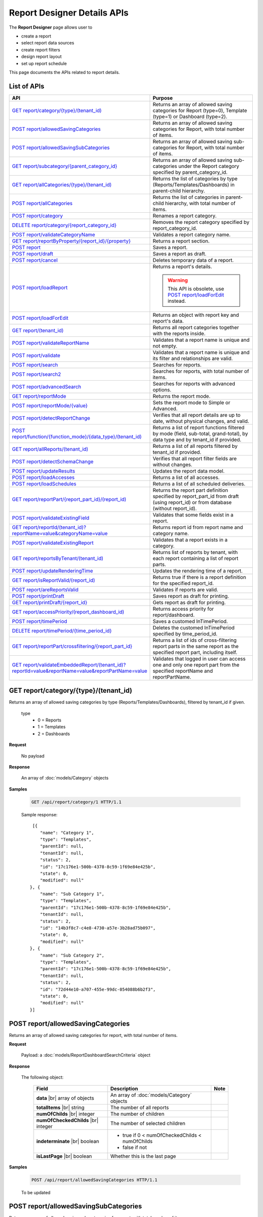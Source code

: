 

============================
Report Designer Details APIs
============================

The **Report Designer** page allows user to

-  create a report
-  select report data sources
-  create report filters
-  design report layout
-  set up report schedule

This page documents the APIs related to report details.

List of APIs
------------

.. list-table::
   :class: apitable
   :widths: 35 65
   :header-rows: 1

   * - API
     - Purpose
   * - `GET report/category/{type}/(tenant\_id)`_
     - Returns an array of allowed saving categories for Report (type=0), Template (type=1) or Dashboard (type=2).
   * - `POST report/allowedSavingCategories`_
     - Returns an array of allowed saving categories for Report, with total number of items.
   * - `POST report/allowedSavingSubCategories`_
     - Returns an array of allowed saving sub-categories for Report, with total number of items.
   * - `GET report/subcategory/{parent\_category\_id}`_
     - Returns an array of allowed saving sub-categories under the Report category specified by parent_category_id.
   * - `GET report/allCategories/{type}/(tenant\_id)`_
     - Returns the list of categories by type (Reports/Templates/Dashboards) in parent-child hierarchy.
   * - `POST report/allCategories`_
     - Returns the list of categories in parent-child hierarchy, with total number of items.
   * - `POST report/category`_
     - Renames a report category.
   * - `DELETE report/category/{report\_category\_id}`_
     - Removes the report category specified by report_category_id.
   * - `POST report/validateCategoryName`_
     - Validates a report category name.
   * - `GET report/reportByProperty/{report\_id}/{property}`_
     - Returns a report section.
   * - `POST report`_
     - Saves a report.
   * - `POST report/draft`_
     - Saves a report as draft.
   * - `POST report/cancel`_
     - Deletes temporary data of a report.
   * - `POST report/loadReport`_
     - Returns a report's details.

       .. warning::

          This API is obsolete, use `POST report/loadForEdit`_ instead.

   * - `POST report/loadForEdit`_
     - Returns an object with report key and report's  data.
   * - `GET report/(tenant\_id)`_
     - Returns all report categories together with the reports inside.
   * - `POST report/validateReportName`_
     - Validates that a report name is unique and not empty.
   * - `POST report/validate`_
     - Validates that a report name is unique and its filter and relationships are valid.
   * - `POST report/search`_
     - .. deprecated:: 2.0.0
          superseded by `POST report/search2`_ |br| |br|

       Searches for reports.
   * - `POST report/search2`_
     - Searches for reports, with total number of items.
   * - `POST report/advancedSearch`_
     - Searches for reports with advanced options.
   * - `GET report/reportMode`_
     - Returns the report mode.
   * - `POST report/reportMode/{value}`_
     - Sets the report mode to Simple or Advanced.
   * - `POST report/detectReportChange`_
     - Verifies that all report details are up to date, without physical changes, and valid.
   * - `POST report/function/{function\_mode}/{data\_type}/(tenant\_id)`_
     - Returns a list of report functions filtered by mode (field, sub-total, grand-total), by data type and by tenant_id if provided.

       .. versionchanged:: 1.25
          Changed from GET to POST

   * - `GET report/allReports/(tenant\_id)`_
     - Returns a list of all reports filtered by tenant_id if provided.
   * - `POST report/detectSchemaChange`_
     - Verifies that all report filter fields are without changes.
   * - `POST report/updateResults`_
     - Updates the report data model.
   * - `POST report/loadAccesses`_
     - Returns a list of all accesses.
   * - `POST report/loadSchedules`_
     - Returns a list of all scheduled deliveries.
   * - `GET report/reportPart/{report\_part\_id}/(report\_id)`_
     - Returns the report part definition specified by report_part_id from draft (using report_id) or from database (without report_id).
   * - `POST report/validateExistingField`_
     - Validates that some fields exist in a report.
   * - `GET report/reportId/(tenant\_id)?reportName=value&categoryName=value`_
     - Returns report id from report name and category name.
   * - `POST report/validateExistingReport`_
     - Validates that a report exists in a category.
   * - `GET report/reportsByTenant/(tenant\_id)`_
     - Returns list of reports by tenant, with each report containing a list of report parts.
   * - `POST report/updateRenderingTime`_
     - Updates the rendering time of a report.
   * - `GET report/isReportValid/(report\_id)`_
     - Returns true if there is a report definition for the specified report_id.
   * - `POST report/areReportsValid`_
     - Validates if reports are valid.
   * - `POST report/printDraft`_
     - Saves report as draft for printing.
   * - `GET report/printDraft/{report\_id}`_
     - Gets report as draft for printing.
   * - `GET report/accessPriority/(report\_dashboard\_id)`_
     - Returns access priority for report/dashboard.
   * - `POST report/timePeriod`_
     - Saves a customed InTimePeriod.
   * - `DELETE report/timePeriod/{time_period_id}`_
     - Deletes the customed InTimePeriod specified by time_period_id.
   * - `GET report/reportPart/crossfiltering/{report_part_id}`_
     - Returns a list of ids of cross-filtering report parts in the same report as the specified report part, including itself.

       .. versionadded:: 2.0.6
   * - `GET report/validateEmbeddedReport/(tenant_id)?reportId=value&reportName=value&reportPartName=value`_
     - Validates that logged in user can access one and only one report part from the specified reportName and reportPartName.

       .. versionadded:: 2.2.2

GET report/category/{type}/(tenant\_id)
---------------------------------------

Returns an array of allowed saving categories by type (Reports/Templates/Dashboards), filtered by tenant_id if given.

   type
      - 0 = Reports
      - 1 = Templates
      - 2 = Dashboards

**Request**

    No payload

**Response**

    An array of :doc:`models/Category` objects

**Samples**

   .. code-block:: http

      GET /api/report/category/1 HTTP/1.1

   Sample response::

      [{
         "name": "Category 1",
         "type": "Templates",
         "parentId": null,
         "tenantId": null,
         "status": 2,
         "id": "17c176e1-500b-4378-8c59-1f69e84e425b",
         "state": 0,
         "modified": null"
     }, {
         "name": "Sub Category 1",
         "type": "Templates",
         "parentId": "17c176e1-500b-4378-8c59-1f69e84e425b",
         "tenantId": null,
         "status": 2,
         "id": "14b3f8c7-c4e8-4730-a57e-3b28ad75b097",
         "state": 0,
         "modified": null"
     }, {
         "name": "Sub Category 2",
         "type": "Templates",
         "parentId": "17c176e1-500b-4378-8c59-1f69e84e425b",
         "tenantId": null,
         "status": 2,
         "id": "72d44e10-a707-455e-99dc-054088b6b2f3",
         "state": 0,
         "modified": null"
     }]

POST report/allowedSavingCategories
--------------------------------------------------------------

Returns an array of allowed saving categories for report, with total number of items.

**Request**

   Payload: a :doc:`models/ReportDashboardSearchCriteria` object

**Response**

   The following object:

      .. list-table::
         :header-rows: 1

         *  -  Field
            -  Description
            -  Note
         *  -  **data** |br|
               array of objects
            -  An array of :doc:`models/Category` objects
            -
         *  -  **totalItems** |br|
               string
            -  The number of all reports
            -
         *  -  **numOfChilds** |br|
               integer
            -  The number of children
            -
         *  -  **numOfCheckedChilds** |br|
               integer
            -  The number of selected children
            -
         *  -  **indeterminate** |br|
               boolean
            -  *  true if 0 < numOfCheckedChilds < numOfChilds
               *  false if not
            -
         *  -  **isLastPage** |br|
               boolean
            -  Whether this is the last page
            -

**Samples**

   .. code-block:: http

      POST /api/report/allowedSavingCategories HTTP/1.1

   To be updated

POST report/allowedSavingSubCategories
--------------------------------------------------------------

Returns an array of allowed saving sub-categories for report, with total number of items.

   The following object:

      .. list-table::
         :header-rows: 1

         *  -  Field
            -  Description
            -  Note
         *  -  **data** |br|
               array of objects
            -  An array of :doc:`models/Category` objects
            -
         *  -  **totalItems** |br|
               string
            -  The number of all reports
            -
         *  -  **numOfChilds** |br|
               integer
            -  The number of children
            -
         *  -  **numOfCheckedChilds** |br|
               integer
            -  The number of selected children
            -
         *  -  **indeterminate** |br|
               boolean
            -  *  true if 0 < numOfCheckedChilds < numOfChilds
               *  false if not
            -
         *  -  **isLastPage** |br|
               boolean
            -  Whether this is the last page
            -

**Samples**

   .. code-block:: http

      POST /api/report/allowedSavingSubCategories HTTP/1.1

   To be updated

GET report/subcategory/{parent\_category\_id}
---------------------------------------------

Returns an array of allowed saving sub-categories under the Report category specified by parent\_category\_id.

**Request**

    No payload

**Response**

    An array of :doc:`models/Category` objects

**Samples**

   .. code-block:: http

      GET /api/report/subcategory/17c176e1-500b-4378-8c59-1f69e84e425b HTTP/1.1

   Sample response::

      [{
         "name": "Sub Category 1",
         "type": null,
         "parentId": "17c176e1-500b-4378-8c59-1f69e84e425b",
         "tenantId": null,
         "status": 2,
         "id": "72d44e10-a707-455e-99dc-054088b6b2f3",
         "state": 0,
         "modified": null
     }, {
         "name": "Sub Category 2",
         "type": null,
         "parentId": "17c176e1-500b-4378-8c59-1f69e84e425b",
         "tenantId": null,
         "status": 2,
         "id": "14b3f8c7-c4e8-4730-a57e-3b28ad75b097",
         "state": 0,
         "modified": null
     }]


.. _GET_report/allCategories/{type}/(tenant_id):

GET report/allCategories/{type}/(tenant_id)
--------------------------------------------

Returns the list of categories by type (Reports/Templates/Dashboards) in parent-child hierarchy.

   type
      - 0 = Reports
      - 1 = Templates
      - 2 = Dashboards

**Request**

    No payload

**Response**

    An array of :doc:`models/Category` objects

**Samples**

   .. code-block:: http

      GET /api/report/allCategories/0 HTTP/1.1

   Sample response::

      [{
         "name": "Category 1",
         "type": 0,
         "parentId": null,
         "tenantId": null,
         "subReportCategories": null,
         "canDelete": false,
         "status": 2,
         "id": "f2d79ff5-3aa8-4ae6-b0d0-e47687a77380",
         "state": 0,
         "inserted": true,
         "version": null,
         "created": null,
         "createdBy": null,
         "modified": null,
         "modifiedBy": null
     }, {
         "name": "Category 2",
         "type": 0,
         "parentId": null,
         "tenantId": null,
         "subReportCategories": [{
             "name": "Sub-category 1",
             "type": 0,
             "parentId": "f514e26f-501c-4369-8ea9-de4eba208bdf",
             "tenantId": null,
             "subReportCategories": null,
             "canDelete": false,
             "status": 2,
             "id": "81517214-273b-42e9-91b5-8ef766cc5761",
             "state": 0,
             "inserted": true,
             "version": null,
             "created": null,
             "createdBy": null,
             "modified": null,
             "modifiedBy": null
         }],
         "canDelete": false,
         "status": 2,
         "id": "f514e26f-501c-4369-8ea9-de4eba208bdf",
         "state": 0,
         "inserted": true,
         "version": null,
         "created": null,
         "createdBy": null,
         "modified": null,
         "modifiedBy": null
     }]

POST report/allCategories
--------------------------------------------

Returns the list of categories in parent-child hierarchy, with total number of items.

**Request**

    Payload: a :doc:`models/ReportDashboardSearchCriteria` object

**Response**

    The following object:

      .. list-table::
         :header-rows: 1

         *  -  Field
            -  Description
            -  Note
         *  -  **data** |br|
               array of objects
            -  An array of :doc:`models/Category` objects
            -
         *  -  **totalItems** |br|
               string
            -  The number of all items
            -
         *  -  **numOfChilds** |br|
               integer
            -  The number of children
            -
         *  -  **numOfCheckedChilds** |br|
               integer
            -  The number of selected children
            -
         *  -  **indeterminate** |br|
               boolean
            -  *  true if 0 < numOfCheckedChilds < numOfChilds
               *  false if not
            -
         *  -  **isLastPage** |br|
               boolean
            -  Whether this is the last page
            -

**Samples**

   .. code-block:: http

      POST /api/report/allCategories HTTP/1.1

   To be updated


POST report/category
---------------------------------------

Renames a report category.

**Request**

    A :doc:`models/Category` object

**Response**

    .. list-table::
       :header-rows: 1

       *  -  Field
          -  Description
          -  Note
       *  -  **success** |br|
             boolean
          -  Is the rename successful
          -
       *  -  **messages** |br|
             array of strings
          -  The error messages
          -

**Samples**

   .. code-block:: http

      POST /api/report/category HTTP/1.1

   Request Payload::

      {
        	"id" : "f2d79ff5-3aa8-4ae6-b0d0-e47687a77380",
        	"type" : 1,
        	"name" : "Category 1 renamed",
        	"parentId" : null,
        	"tenantId" : null,
        	"status" : 2,
        	"state" : 0,
        	"modified" : null,
        	"canDelete" : false,
        	"subCategories" : [],
        	"subReportCategories" : null,
        	"reports" : []
      }

   Successful response::

      {
         "success": true,
         "messages": null
     }


DELETE report/category/{report\_category\_id}
----------------------------------------------

Removes the report category specified by report_category_id.

**Request**

    No payload

**Response**

   An :doc:`models/OperationResult` object with the **success** field populated:

   .. list-table::
      :header-rows: 1

      *  -  Field
         -  Description
         -  Note
      *  -  | **success**
            | boolean
         -  Is the rename successful
         -

**Samples**

   .. code-block:: http

      DELETE /api/report/category/f285a869-25fb-428e-8cef-856241ba4249 HTTP/1.1

   Sample response in case of error::

      {
     	"success" : false,
        	"messages" : [{
        			"key" : "",
        			"messages" : ["This category (or its sub-category) containing report(s)."]
        		}
        	]
      }


POST report/validateCategoryName
---------------------------------------

Validates a report category name.

**Request**

    Payload: a :doc:`models/Category` object

**Response**

    - true if the category name is valid and not duplicated
    - false if not

**Samples**

   .. code-block:: http

      POST /api/report/validateCategoryName HTTP/1.1

   With payload::

      {
        "name": "InternetSales",
        "type": 0,
        "parentId": "5d034fc7-0cc8-46b7-beb3-35b22c57827c",
        "id": "45f17b8a-3708-4f36-80ef-9178b7124841"
      }

   Sample response::

      true

GET report/reportByProperty/{report\_id}/{property}
------------------------------------------------------------

Returns a report section.

**Request**

    property
      * 0 = All
      * 1 = DataSource
      * 2 = Relationship
      * 3 = Filter
      * 4 = ReportPart
      * 5 = CalculatedField
      * 6 = DynamicQuerySourceField
      * 7 = Scheduling
      * 8 = Access
      * 9 = Report

**Response**

    A :doc:`models/ReportDefinition` object

**Samples**

   .. code-block:: http

      GET /api/report/reportByProperty/e09f9d45-b721-4012-b8e7-c31c58d52af3/3 HTTP/1.1

   .. container:: toggle

      .. container:: header

         Sample response:

      .. code-block:: json

         {
           "inaccessible": false,
           "category": {
             "name": "Sales",
             "type": 0,
             "parentId": null,
             "tenantId": null,
             "canDelete": false,
             "editable": false,
             "savable": false,
             "subCategories": [],
             "checked": false,
             "reports": null,
             "dashboards": null,
             "id": "93de93b9-d5d1-48f1-800d-1db1ffc02614",
             "state": 0,
             "deleted": false,
             "inserted": true,
             "version": null,
             "created": null,
             "createdBy": "John Doe",
             "modified": null,
             "modifiedBy": null
           },
           "subCategory": null,
           "reportRelationship": [],
           "reportPart": [],
           "reportFilter": {
             "filterFields": [],
             "logic": "",
             "visible": true,
             "reportId": "e09f9d45-b721-4012-b8e7-c31c58d52af3",
             "id": "93f2af72-1309-46fe-a779-ff426574619f",
             "state": 0,
             "deleted": false,
             "inserted": true,
             "version": null,
             "created": null,
             "createdBy": "John Doe",
             "modified": null,
             "modifiedBy": null
           },
           "calculatedFields": [],
           "accesses": [],
           "schedules": [],
           "dynamicQuerySourceFields": [],
           "name": "FactInternetSales Date",
           "reportDataSource": [],
           "type": 0,
           "previewRecord": 10,
           "advancedMode": true,
           "allowNulls": false,
           "isDistinct": false,
           "categoryId": "93de93b9-d5d1-48f1-800d-1db1ffc02614",
           "categoryName": "Sales",
           "subCategoryId": null,
           "subCategoryName": null,
           "tenantId": null,
           "tenantName": null,
           "description": "",
           "title": "",
           "lastViewed": "2017-01-05T07:25:53.557",
           "owner": "John Doe",
           "ownerId": "9fc0f5c2-decf-4d65-9344-c59a1704ea0c",
           "excludedRelationships": "",
           "numberOfView": 7,
           "renderingTime": 1359.8571428571429,
           "createdById": "9fc0f5c2-decf-4d65-9344-c59a1704ea0c",
           "modifiedById": "9fc0f5c2-decf-4d65-9344-c59a1704ea0c",
           "snapToGrid": false,
           "usingFields": "78c99b13-af5d-47b9-9d2a-9fae8bc2b51c,80d98874-67fd-49f7-8755-497c0393736b",
           "hasDeletedObjects": false,
           "header": { "removed": "for brevity" },
           "footer": { "removed": "for brevity" },
           "titleDescription": { "removed": "for brevity" },
           "sourceId": null,
           "checked": false,
           "copyDashboard": false,
           "exportFormatSetting": { "removed": "for brevity" },
           "deletable": true,
           "editable": true,
           "movable": true,
           "copyable": true,
           "accessPriority": 1,
           "active": true,
           "id": "e09f9d45-b721-4012-b8e7-c31c58d52af3",
           "state": 0,
           "deleted": false,
           "inserted": true,
           "version": 6,
           "created": "2016-11-21T07:22:01",
           "createdBy": "John Doe",
           "modified": "2016-11-21T08:42:07.763",
           "modifiedBy": "John Doe"
         }

.. _POST_report:

POST report
---------------------------------------

Saves a report.

**Request**

    Payload: a :doc:`models/ReportSavingParameter` object

**Response**

    A :doc:`models/ReportSavingResult` object

**Samples**

   .. code-block:: http

      POST /api/report HTTP/1.1

   .. container:: toggle

      .. container:: header

         Sample payload:

      .. code-block:: json

         {
           	"reportKey" : {
           		"key" : "b95d2611-10c5-4808-aa68-9db2ccc719ff",
           		"modified" : null
           	},
           	"section" : 2,
           	"saveAs" : false,
           	"ignoreCheckChange" : false,
           	"report" : {
           		"name" : "Report01",
           		"type" : "Templates",
           		"previewRecord" : 10,
           		"advancedMode" : false,
           		"allowNulls" : false,
           		"isDistinct" : false,
           		"category" : {
           			"id" : null,
           			"name" : "",
           			"type" : "Templates"
           		},
           		"subCategory" : {
           			"id" : null,
           			"name" : "",
           			"type" : "Templates"
           		},
           		"reportDataSource" : [{
           				"aliasId" : "1a67e4e1-7b76-4aac-b905-027bb4302845_Categories",
           				"querySourceId" : "1a67e4e1-7b76-4aac-b905-027bb4302845",
           				"querySourceName" : "Categories",
           				"selected" : true,
           				"categoryId" : "00000000-0000-0000-0000-000000000000",
           				"primaryFields" : [{
           						"name" : "CategoryID",
           						"alias" : "",
           						"dataType" : "int",
           						"izendaDataType" : "Numeric",
           						"allowDistinct" : false,
           						"visible" : true,
           						"filterable" : true,
           						"deleted" : false,
           						"querySourceId" : "00000000-0000-0000-0000-000000000000",
           						"parentId" : null,
           						"expressionFields" : [],
           						"filteredValue" : "",
           						"type" : 0,
           						"groupPosition" : 0,
           						"position" : 0,
           						"extendedProperties" : "{\"PrimaryKey\":true}",
           						"physicalChange" : 0,
           						"approval" : 0,
           						"existed" : false,
           						"matchedTenant" : false,
           						"functionName" : null,
           						"expression" : null,
           						"fullName" : null,
           						"calculatedTree" : null,
           						"reportId" : null,
           						"originalName" : "CategoryID",
           						"isParameter" : false,
           						"isCalculated" : false,
           						"querySource" : null,
           						"id" : "9fd3b009-4809-47ad-845b-96a9dc4cf71e",
           						"state" : 0,
           						"modified" : "0001-01-01T00:00:00.0000000-08:00",
           						"dateTimeNow" : "2016-06-10T07:29:35.9754058Z"
           					}
           				]
           			}
           		],
           		"reportRelationship" : [{
           				"id" : "1a67e4e1-7b76-4aac-b905-027bb4302845",
           				"category" : null,
           				"databaseName" : "Northwind",
           				"schemaName" : "dbo",
           				"dataObject" : "Categories",
           				"dataObjectType" : "Table",
           				"relationshipKeyJoins" : [],
           				"relationshipPosition" : 0,
           				"level" : 1
           			}
           		],
           		"reportFilter" : {
           			"status" : 0,
           			"logic" : "",
           			"visible" : false,
           			"filterFields" : [],
           			"id" : "19578f3d-ce47-4e94-a46b-2f7216e059b7",
           			"reportId" : "b95d2611-10c5-4808-aa68-9db2ccc719ff"
           		},
           		"reportPart" : [{
           				"isDirty" : true,
           				"reportPartContent" : {
           					"isDirty" : false,
           					"type" : 3,
           					"columns" : {
           						"elements" : [{
           								"isDirty" : false,
           								"name" : "CategoryName",
           								"properties" : {
           									"isDirty" : false,
           									"dataFormattings" : {
           										"function" : "",
           										"functionInfo" : {},
           										"format" : "Format",
           										"font" : {
           											"family" : "Georgia",
           											"size" : 8,
           											"bold" : true,
           											"italic" : false,
           											"underline" : false,
           											"color" : "",
           											"backgroundColor" : ""
           										},
           										"alignment" : "alignLeft",
           										"sort" : "",
           										"color" : {
           											"textColor" : {},
           											"cellColor" : {}

           										},
           										"alternativeText" : {},
           										"customURL" : {
           											"url" : "",
           											"option" : "Open link in New Window"
           										},
           										"embeddedJavascript" : {
           											"script" : ""
           										},
           										"subTotal" : {
           											"label" : "",
           											"function" : "",
           											"expression" : "",
           											"dataType" : "",
           											"previewResult" : ""
           										},
           										"grandTotal" : {
           											"label" : "",
           											"function" : "",
           											"expression" : "",
           											"dataType" : "",
           											"previewResult" : ""
           										}
           									},
           									"headerFormating" : {
           										"width" : {
           											"value" : 0,
           											"unit" : "pixels"
           										},
           										"height" : 0,
           										"font" : {
           											"family" : null,
           											"size" : null,
           											"bold" : null,
           											"italic" : null,
           											"underline" : null,
           											"color" : null,
           											"backgroundColor" : null
           										},
           										"alignment" : null,
           										"wordWrap" : null,
           										"columnGroup" : ""
           									},
           									"drillDown" : {
           										"subReport" : {
           											"selectedReport" : null,
           											"style" : null,
           											"reportPartUsed" : null,
           											"reportFilter" : true,
           											"mappingFields" : []
           										}
           									}
           								},
           								"position" : 1,
           								"field" : {
           									"fieldId" : "0c140c5a-fa48-46f8-91ae-656a394c48ce",
           									"fieldName" : "CategoryName",
           									"fieldNameAlias" : "CategoryName",
           									"dataFieldType" : "Text",
           									"querySourceId" : "1a67e4e1-7b76-4aac-b905-027bb4302845",
           									"querySourceType" : "Table",
           									"sourceAlias" : "Categories",
           									"relationshipId" : null,
           									"visible" : true,
           									"calculatedTree" : null
           								},
           								"isDeleted" : false,
           								"isSelected" : false
           							}
           						]
           					},
           					"rows" : {
           						"elements" : []
           					},
           					"values" : {
           						"elements" : []
           					},
           					"separators" : {
           						"elements" : []
           					},
           					"groups" : {
           						"elements" : []
           					},
           					"properties" : {
           						"isDirty" : false,
           						"generalInfo" : {
           							"gridStyle" : "Vertical",
           							"separatorStyle" : "Comma"
           						},
           						"table" : {
           							"border" : {
           								"top" : {},
           								"right" : {},
           								"bottom" : {},
           								"midVer" : {},
           								"left" : {},
           								"midHor" : {}

           							},
           							"backgroundColor" : "#efefef"
           						},
           						"columns" : {
           							"width" : {
           								"value" : 60,
           								"unit" : "Pixels"
           							},
           							"alterBackgroundColor" : false
           						},
           						"rows" : {
           							"height" : 15,
           							"alterBackgroundColor" : false
           						},
           						"headers" : {
           							"font" : {
           								"family" : "Georgia",
           								"size" : 12,
           								"bold" : true,
           								"italic" : false,
           								"underline" : false,
           								"backgroundColor" : "#dbf2ff"
           							},
           							"alignment" : "left",
           							"wordWrap" : true,
           							"removeHeaderForExport" : false
           						},
           						"grouping" : {
           							"useSeparator" : false
           						},
           						"view" : {
           							"dataRefreshInterval" : {
           								"enable" : false,
           								"updateInterval" : 0,
           								"isAll" : true,
           								"latestRecord" : 0
           							}
           						}
           					},
           					"settings" : {},
           					"title" : {
           						"text" : "title",
           						"properties" : {},
           						"settings" : {
           							"font" : {
           								"family" : "",
           								"size" : 0,
           								"bold" : true,
           								"italic" : false,
           								"underline" : false,
           								"color" : "",
           								"highlightColor" : ""
           							},
           							"alignment" : {
           								"alignment" : ""
           							}
           						},
           						"elements" : []
           					},
           					"description" : {
           						"text" : "desc",
           						"properties" : {},
           						"settings" : {
           							"font" : {
           								"family" : "",
           								"size" : 0,
           								"bold" : true,
           								"italic" : false,
           								"underline" : false,
           								"color" : "",
           								"highlightColor" : ""
           							},
           							"alignment" : {
           								"alignment" : ""
           							}
           						},
           						"elements" : []
           					}
           				},
           				"positionX" : 0,
           				"positionY" : 0,
           				"width" : 12,
           				"height" : 4,
           				"state" : 1,
           				"modified" : null,
           				"isBackSide" : true,
           				"title" : "Grid"
           			}
           		]
           	}
         }

   Successful response::

      {
         "reportKey": {
            "key": "b95d2611-10c5-4808-aa68-9db2ccc719ff",
            "tenantId": null
         },
         "report": {
            "fields": "omitted",
         },
         "success": true,
         "messages": null,
         "data": null
      }

.. _POST_report/draft:

POST report/draft
---------------------------------------

Saves a report as draft.

**Request**

    Payload: a :doc:`models/ReportSavingParameter` object

**Response**

    An :doc:`models/OperationResult` object

**Samples**

   .. code-block:: http

      POST /api/report/draft HTTP/1.1

   .. container:: toggle

      .. container:: header

         Sample payload:

      .. code-block:: json

         {
           	"reportKey" : {
           		"key" : null,
           		"modified" : null
           	},
           	"saveAs" : false,
           	"report" : {
           		"name" : "TestReport",
           		"type" : "Reports",
           		"previewRecord" : 100,
           		"advancedMode" : true,
           		"allowNulls" : false,
           		"distinct" : false,
           		"category" : null,
           		"subCategory" : null,
           		"reportDataSource" : [{
           				"querySourceId" : "aff154e4-af1f-4b57-8e80-72400ca6deac",
           				"querySourceName" : "CustOrdersDetail",
           				"selected" : true,
           				"categoryId" : "00000000-0000-0000-0000-000000000000",
           				"primaryFields" : []
           			}
           		],
           		"reportRelationship" : [],
           		"reportFilter" : null
           	}
         }

   Sample response::

      {
         "success": true,
         "messages": null
      }


POST report/cancel
---------------------------------------

Deletes temporary data of a report.

**Request**

    Payload: a :doc:`models/ReportParameter` object

**Response**
    A :doc:`models/ReportSavingResult` object

**Samples**

   .. code-block:: http

      POST /api/report/cancel HTTP/1.1

   Request Payload::

      {
        	"reportKey" : {
        		"key" : "4fd37956-4b97-4efb-9d71-c750b0c36474"
        	}
      }

   Successful response::

      {
         "reportKey": {
             "key": null,
             "tenantId": null
         },
         "report": null
      }


POST report/loadReport
---------------------------------------

Returns a report's details.

.. warning::

   This API is obsolete, use `POST report/loadForEdit`_ instead.

POST report/loadForEdit
---------------------------------------

Returns an object with report key and report's details.

**Request**

    Payload: a :doc:`models/ReportParameter` object

**Response**

    A :doc:`models/ReportSavingParameter` object, with the **report** field fully populated

**Samples**

   .. code-block:: http

      POST /api/report/loadForEdit HTTP/1.1

   Payload::

      {"reportKey":{"key":"9d34d5d2-447f-465e-8223-d7f66378b5f9"}}

   .. container:: toggle

      .. container:: header

         Sample response:

      .. code-block:: json

         {
           	"saveAs" : false,
           	"report" : {
           		"category" : {
           			"name" : "",
           			"type" : 1,
           			"parentId" : null,
           			"tenantId" : null,
           			"subReportCategories" : null,
           			"id" : "00000000-0000-0000-0000-000000000000",
           			"state" : 0,
           			"modified" : null
           		},
           		"subCategory" : {
           			"name" : "",
           			"type" : 1,
           			"parentId" : null,
           			"tenantId" : null,
           			"subReportCategories" : null,
           			"id" : "00000000-0000-0000-0000-000000000000",
           			"state" : 0,
           			"modified" : null
           		},
           		"reportDataSource" : [{
           				"reportId" : "00000000-0000-0000-0000-000000000000",
           				"querySourceId" : "e1bc2021-3874-4e5a-b51e-d799cef5e29a",
           				"id" : "bc4cabe6-6f64-473d-b5c8-d3faf314e1fb",
           				"state" : 0,
           				"modified" : null
           			}
           		],
           		"reportRelationship" : [],
           		"reportPart" : [],
           		"reportFilter" : {
           			"filterFields" : [],
           			"logic" : "",
           			"visible" : false,
           			"reportId" : "00000000-0000-0000-0000-000000000000",
           			"id" : "e610c0a9-c074-47ec-a633-1195a589549c",
           			"state" : 0,
           			"modified" : null
           		},
           		"calculatedFields" : [],
           		"name" : "",
           		"type" : 1,
           		"previewRecord" : 10,
           		"advancedMode" : true,
           		"allowNulls" : false,
           		"isDistinct" : false,
           		"categoryId" : null,
           		"categoryName" : null,
           		"subCategoryId" : null,
           		"subCategoryName" : null,
           		"tenantId" : null,
           		"description" : null,
           		"createdBy" : null,
           		"createdDate" : "0001-01-01T00:00:00",
           		"modifiedBy" : null,
           		"version" : null,
           		"numberOfViews" : 0,
           		"averageRenderingTime" : 0.0,
           		"id" : "00000000-0000-0000-0000-000000000000",
           		"state" : 1,
           		"modified" : null
           	},
           	"section" : 0,
           	"tenantId" : null,
           	"ignoreCheckChange" : false,
           	"reportKey" : {
           		"key" : "9d34d5d2-447f-465e-8223-d7f66378b5f9",
           		"tenantId" : null
           	}
         }

GET report/(tenant\_id)
---------------------------------------

Returns all report categories together with the reports inside.

**Request**

    No payload

**Response**

    An array of :doc:`models/Category` objects

**Samples**

   .. code-block:: http

      GET /api/report HTTP/1.1

   .. container:: toggle

      .. container:: header

         Sample response:

      .. code-block:: json

         [
           {
             "reports": [],
             "name": null,
             "type": 0,
             "parentId": null,
             "tenantId": null,
             "canDelete": false,
             "editable": false,
             "savable": false,
             "subCategories": [
               {
                 "reports": [
                   {
                     "name": "Example Report Name",
                     "type": 0,
                     "previewRecord": 0,
                     "advancedMode": false,
                     "allowNulls": false,
                     "isDistinct": false,
                     "categoryId": null,
                     "categoryName": null,
                     "subCategoryId": null,
                     "subCategoryName": null,
                     "tenantId": "00000000-0000-0000-0000-000000000000",
                     "tenantName": null,
                     "description": null,
                     "title": null,
                     "lastViewed": null,
                     "owner": null,
                     "ownerId": null,
                     "excludedRelationships": null,
                     "numberOfView": 0,
                     "renderingTime": 0,
                     "createdById": null,
                     "modifiedById": null,
                     "snapToGrid": false,
                     "usingFields": null,
                     "hasDeletedObjects": false,
                     "header": null,
                     "footer": null,
                     "titleDescription": null,
                     "exportFormatSetting": null,
                     "deletable": false,
                     "editable": false,
                     "movable": false,
                     "copyable": false,
                     "accessPriority": 0,
                     "active": false,
                     "id": "b166877f-bf1f-4adc-9dac-7575dd5e5183",
                     "state": 0,
                     "deleted": false,
                     "inserted": true,
                     "version": 0,
                     "created": null,
                     "createdBy": "9d2f1d51-0e3d-44db-bfc7-da94a7581bfe",
                     "modified": null,
                     "modifiedBy": null
                   }
                 ],
                 "name": null,
                 "type": 0,
                 "parentId": null,
                 "tenantId": null,
                 "canDelete": false,
                 "editable": false,
                 "savable": false,
                 "subCategories": [],
                 "id": null,
                 "state": 0,
                 "deleted": false,
                 "inserted": true,
                 "version": null,
                 "created": null,
                 "createdBy": "9d2f1d51-0e3d-44db-bfc7-da94a7581bfe",
                 "modified": null,
                 "modifiedBy": null
               }
             ],
             "id": null,
             "state": 0,
             "deleted": false,
             "inserted": true,
             "version": null,
             "created": null,
             "createdBy": "9d2f1d51-0e3d-44db-bfc7-da94a7581bfe",
             "modified": null,
             "modifiedBy": null
           }
         ]

POST report/validateReportName
---------------------------------------

Validates that a report name is unique and not empty.

**Request**

    Payload: a :doc:`models/ReportDefinition` object

**Response**

    A :doc:`models/OperationResult` object, with **success** field means whether the report name is unique (in the specified category and sub-category)

**Samples**

   .. code-block:: http

      POST /api/report/validateReportName HTTP/1.1

   Request payload::

      {
        	"name" : "AnExistingName",
        	"type" : "Templates",
        	"category" : {
        		"id" : "0adae39c-1db0-466d-820b-9f3f59c8e199"
        	},
        	"subCategory" : {
        		"id" : null
        	}
      }

   Response when that report name already exists in Uncategorized category::

      {
         "success": false,
         "messages": [{
             "key": "",
             "messages": ["This report name already exists in \"Uncategorized\" category."]
         }]
      }


POST report/validate
---------------------------------------

Validates that a report name is unique and its filter and relationships are valid.

**Request**

    Payload: a :doc:`models/ReportSavingParameter` object

**Response**

    An :doc:`models/OperationResult` object, with **success** field means whether the validation is successful

**Samples**

   .. code-block:: http

      POST /api/report/validate HTTP/1.1

   Request payload::

      {
        	"reportKey" : {
        		"key" : "940529fd-f1fb-4d98-8def-c8dcfa7eba84",
        		"tenantId" : null
        	},
        	"report" : {
        		"id" : "940529fd-f1fb-4d98-8def-c8dcfa7eba84",
        		"type" : "Templates",
        		"category" : {
        			"id" : "0adae39c-1db0-466d-820b-9f3f59c8e199"
        		},
        		"subCategory" : {
        			"id" : null
        		}
        	}
      }

   Sample response::

      {
         "success": true,
         "message": null,
         "errors": []
     }


POST report/search
---------------------------------------

.. deprecated:: 2.0.0
     superseded by `POST report/search2`_

Searches for reports.

**Request**

    Payload: a :doc:`models/ReportDashboardSearchCriteria` object

**Response**

    An array of :doc:`models/Category` objects

**Samples**

   .. code-block:: http

      POST api/report/search HTTP/1.1

   Request payload::

      {
        	"criterias" : [{
        			"key" : "All",
        			"value" : "fil"
        		}
        	],
        	"isUncategorized" : false,
        	"sortCriteria" : {
        		"key" : "ReportName",
        		"descending" : false
        	},
        	"tenantId" : null,
        	"type" : "0"
     }

   .. container:: toggle

      .. container:: header

         Sample response:

      .. code-block:: json

         [{
        		"reports" : [],
        		"name" : "0",
        		"type" : 0,
        		"parentId" : null,
        		"tenantId" : null,
        		"canDelete" : false,
        		"savable" : false,
        		"subCategories" : [{
        				"reports" : [{
        						"name" : "filter",
        						"type" : 0,
        						"previewRecord" : 0,
        						"advancedMode" : false,
        						"allowNulls" : false,
        						"isDistinct" : false,
        						"categoryId" : "8da86160-ab16-4f4b-a439-729c8b82b1c6",
        						"categoryName" : null,
        						"subCategoryId" : "6dee7a46-cfab-477a-a952-be4471eab1a0",
        						"subCategoryName" : null,
        						"tenantId" : "00000000-0000-0000-0000-000000000000",
        						"tenantName" : null,
        						"description" : "",
        						"title" : null,
        						"lastViewed" : null,
        						"owner" : null,
        						"ownerId" : null,
        						"headerContent" : null,
        						"footerContent" : null,
        						"excludedRelationships" : null,
        						"numberOfView" : 0,
        						"renderingTime" : 0,
        						"createdById" : null,
        						"modifiedById" : null,
        						"excludedRelationshipIds" : [],
        						"header" : null,
        						"footer" : null,
        						"titleDescriptionContent" : null,
        						"titleDescription" : null,
        						"id" : "df3c8552-1505-4905-9d1d-9574ac1b92de",
        						"state" : 0,
        						"inserted" : true,
        						"version" : 2,
        						"created" : "2016-09-16T08:07:48.1630000-07:00",
        						"createdBy" : null,
        						"modified" : "2016-09-16T08:08:36.2430000-07:00",
        						"modifiedBy" : null
        					}, {
        						"name" : "filter1",
        						"type" : 0,
        						"previewRecord" : 0,
        						"advancedMode" : false,
        						"allowNulls" : false,
        						"isDistinct" : false,
        						"categoryId" : "8da86160-ab16-4f4b-a439-729c8b82b1c6",
        						"categoryName" : null,
        						"subCategoryId" : "6dee7a46-cfab-477a-a952-be4471eab1a0",
        						"subCategoryName" : null,
        						"tenantId" : "00000000-0000-0000-0000-000000000000",
        						"tenantName" : null,
        						"description" : "",
        						"title" : null,
        						"lastViewed" : null,
        						"owner" : null,
        						"ownerId" : null,
        						"headerContent" : null,
        						"footerContent" : null,
        						"excludedRelationships" : null,
        						"numberOfView" : 0,
        						"renderingTime" : 0,
        						"createdById" : null,
        						"modifiedById" : null,
        						"excludedRelationshipIds" : [],
        						"header" : null,
        						"footer" : null,
        						"titleDescriptionContent" : null,
        						"titleDescription" : null,
        						"id" : "c7b52014-ca40-4aad-9a8c-07887743aec4",
        						"state" : 0,
        						"inserted" : true,
        						"version" : 1,
        						"created" : "2016-09-16T08:09:48.3830000-07:00",
        						"createdBy" : null,
        						"modified" : "2016-09-16T08:09:48.3830000-07:00",
        						"modifiedBy" : null
        					}
        				],
        				"name" : "0",
        				"type" : 0,
        				"parentId" : null,
        				"tenantId" : null,
        				"canDelete" : false,
        				"savable" : false,
        				"subCategories" : [],
        				"status" : 2,
        				"id" : "6dee7a46-cfab-477a-a952-be4471eab1a0",
        				"state" : 0,
        				"inserted" : true,
        				"version" : null,
        				"created" : null,
        				"createdBy" : null,
        				"modified" : null,
        				"modifiedBy" : null
        			}
        		],
        		"status" : 2,
        		"id" : "8da86160-ab16-4f4b-a439-729c8b82b1c6",
        		"state" : 0,
        		"inserted" : true,
        		"version" : null,
        		"created" : null,
        		"createdBy" : null,
        		"modified" : null,
        		"modifiedBy" : null
         }]

POST report/search2
---------------------------------------

Searches for reports, with total number of items.

**Request**

    Payload: a :doc:`models/ReportDashboardSearchCriteria` object

**Response**

    The following object:

      .. list-table::
         :header-rows: 1

         *  -  Field
            -  Description
            -  Note
         *  -  **data** |br|
               array of objects
            -  An array of :doc:`models/Category` objects
            -
         *  -  **totalItems** |br|
               string
            -  The number of all items
            -
         *  -  **numOfChilds** |br|
               integer
            -  The number of children
            -
         *  -  **numOfCheckedChilds** |br|
               integer
            -  The number of selected children
            -
         *  -  **indeterminate** |br|
               boolean
            -  *  true if 0 < numOfCheckedChilds < numOfChilds
               *  false if not
            -
         *  -  **isLastPage** |br|
               boolean
            -  Whether this is the last page
            -

**Samples**

   .. code-block:: http

      POST /api/report/search2 HTTP/1.1

   Payload::

      {
         "criterias": [
            {
               "key": "All",
               "value": "chart"
            }
         ],
         "isUncategorized": false,
         "sortCriteria": {
            "key": "ReportName",
            "descending": false
         },
         "tenantId": null,
         "type": "0",
         "skipItems": 0,
         "pageSize": 63,
         "parentIds": [],
         "includeGlobalCategory": true
      }

   .. container:: toggle

      .. container:: header

         Response

      .. code-block:: json

         {
            "data": [
               {
                  "name": "Local Categories",
                  "type": 0,
                  "parentId": null,
                  "tenantId": null,
                  "isGlobal": false,
                  "canDelete": false,
                  "editable": false,
                  "savable": false,
                  "subCategories": [
                     {
                        "name": "AAA",
                        "type": 0,
                        "parentId": null,
                        "tenantId": null,
                        "isGlobal": false,
                        "canDelete": false,
                        "editable": false,
                        "savable": false,
                        "subCategories": [
                           {
                              "name": null,
                              "type": 0,
                              "parentId": "88618780-df81-44c7-b137-c2556e63afc6",
                              "tenantId": null,
                              "isGlobal": false,
                              "canDelete": false,
                              "editable": false,
                              "savable": false,
                              "subCategories": [],
                              "checked": false,
                              "reports": [
                                 {
                                    "name": "Chart_copy",
                                    "reportDataSource": [],
                                    "type": 0,
                                    "previewRecord": 0,
                                    "advancedMode": false,
                                    "allowNulls": false,
                                    "isDistinct": false,
                                    "categoryId": "88618780-df81-44c7-b137-c2556e63afc6",
                                    "categoryName": null,
                                    "subCategoryId": null,
                                    "subCategoryName": null,
                                    "tenantId": "00000000-0000-0000-0000-000000000000",
                                    "tenantName": null,
                                    "description": "",
                                    "title": null,
                                    "lastViewed": "2017-05-05T03:08:05.273",
                                    "owner": "test 1",
                                    "ownerId": "3e451735-ee3c-42d2-8fe7-1d36d2244d2d",
                                    "excludedRelationships": null,
                                    "numberOfView": 16,
                                    "renderingTime": 603.625,
                                    "createdById": "3e451735-ee3c-42d2-8fe7-1d36d2244d2d",
                                    "modifiedById": null,
                                    "snapToGrid": false,
                                    "usingFields": "764ae5f1-7c8b-4ab9-8a3d-398acf9808e7,9d4ae367-b3e6-4aae-b617-d5a84c2bf46a",
                                    "hasDeletedObjects": false,
                                    "header": null,
                                    "footer": null,
                                    "titleDescription": null,
                                    "sourceId": null,
                                    "checked": false,
                                    "copyDashboard": false,
                                    "exportFormatSetting": null,
                                    "deletable": true,
                                    "editable": true,
                                    "movable": true,
                                    "copyable": true,
                                    "accessPriority": 1,
                                    "active": true,
                                    "fullPath": null,
                                    "computeNameSettings": null,
                                    "isGlobal": false,
                                    "id": "5e23512e-7fd9-4211-bdf4-3d4ebe56f620",
                                    "state": 0,
                                    "deleted": false,
                                    "inserted": true,
                                    "version": 1,
                                    "created": "2017-03-23T06:22:25.697",
                                    "createdBy": "test 1",
                                    "modified": "2017-03-23T06:22:25.697",
                                    "modifiedBy": "test 1"
                                 }
                              ],
                              "dashboards": [],
                              "numOfChilds": 1,
                              "numOfCheckedChilds": 0,
                              "indeterminate": false,
                              "fullPath": null,
                              "computeNameSettings": null,
                              "id": null,
                              "state": 0,
                              "deleted": false,
                              "inserted": true,
                              "version": null,
                              "created": null,
                              "createdBy": "John Doe",
                              "modified": null,
                              "modifiedBy": null
                           }
                        ],
                        "checked": false,
                        "reports": [],
                        "dashboards": [],
                        "numOfChilds": 1,
                        "numOfCheckedChilds": 0,
                        "indeterminate": false,
                        "fullPath": null,
                        "computeNameSettings": null,
                        "id": "88618780-df81-44c7-b137-c2556e63afc6",
                        "state": 0,
                        "deleted": false,
                        "inserted": true,
                        "version": null,
                        "created": null,
                        "createdBy": "John Doe",
                        "modified": null,
                        "modifiedBy": null
                     },
                     {
                        "name": "Migration",
                        "type": 0,
                        "parentId": null,
                        "tenantId": null,
                        "isGlobal": false,
                        "canDelete": false,
                        "editable": false,
                        "savable": false,
                        "subCategories": [
                           {
                              "name": null,
                              "type": 0,
                              "parentId": "707ce889-710b-4964-89e2-f1d85959fe13",
                              "tenantId": null,
                              "isGlobal": false,
                              "canDelete": false,
                              "editable": false,
                              "savable": false,
                              "subCategories": [],
                              "checked": false,
                              "reports": [
                                 {
                                    "name": "Chart_copy",
                                    "reportDataSource": [],
                                    "type": 0,
                                    "previewRecord": 0,
                                    "advancedMode": false,
                                    "allowNulls": false,
                                    "isDistinct": false,
                                    "categoryId": "707ce889-710b-4964-89e2-f1d85959fe13",
                                    "categoryName": null,
                                    "subCategoryId": null,
                                    "subCategoryName": null,
                                    "tenantId": "00000000-0000-0000-0000-000000000000",
                                    "tenantName": null,
                                    "description": "",
                                    "title": null,
                                    "lastViewed": "2017-04-19T02:46:33.14",
                                    "owner": "test 1",
                                    "ownerId": "3e451735-ee3c-42d2-8fe7-1d36d2244d2d",
                                    "excludedRelationships": null,
                                    "numberOfView": 4,
                                    "renderingTime": 643,
                                    "createdById": "3e451735-ee3c-42d2-8fe7-1d36d2244d2d",
                                    "modifiedById": null,
                                    "snapToGrid": false,
                                    "usingFields": "764ae5f1-7c8b-4ab9-8a3d-398acf9808e7,9d4ae367-b3e6-4aae-b617-d5a84c2bf46a",
                                    "hasDeletedObjects": false,
                                    "header": null,
                                    "footer": null,
                                    "titleDescription": null,
                                    "sourceId": null,
                                    "checked": false,
                                    "copyDashboard": false,
                                    "exportFormatSetting": null,
                                    "deletable": true,
                                    "editable": true,
                                    "movable": true,
                                    "copyable": true,
                                    "accessPriority": 1,
                                    "active": true,
                                    "fullPath": null,
                                    "computeNameSettings": null,
                                    "isGlobal": false,
                                    "id": "dda48c8e-9069-4137-8644-b30fa621eb65",
                                    "state": 0,
                                    "deleted": false,
                                    "inserted": true,
                                    "version": 1,
                                    "created": "2017-03-23T06:22:25.697",
                                    "createdBy": "test 1",
                                    "modified": "2017-03-23T06:22:25.697",
                                    "modifiedBy": "test 1"
                                 }
                              ],
                              "dashboards": [],
                              "numOfChilds": 1,
                              "numOfCheckedChilds": 0,
                              "indeterminate": false,
                              "fullPath": null,
                              "computeNameSettings": null,
                              "id": null,
                              "state": 0,
                              "deleted": false,
                              "inserted": true,
                              "version": null,
                              "created": null,
                              "createdBy": "John Doe",
                              "modified": null,
                              "modifiedBy": null
                           },
                           {
                              "name": "Migration",
                              "type": 0,
                              "parentId": "707ce889-710b-4964-89e2-f1d85959fe13",
                              "tenantId": null,
                              "isGlobal": false,
                              "canDelete": false,
                              "editable": false,
                              "savable": false,
                              "subCategories": [],
                              "checked": false,
                              "reports": [
                                 {
                                    "name": "Chart",
                                    "reportDataSource": [],
                                    "type": 0,
                                    "previewRecord": 0,
                                    "advancedMode": false,
                                    "allowNulls": false,
                                    "isDistinct": false,
                                    "categoryId": "707ce889-710b-4964-89e2-f1d85959fe13",
                                    "categoryName": null,
                                    "subCategoryId": "14df5f75-5036-4508-8893-7db29d7693c9",
                                    "subCategoryName": null,
                                    "tenantId": "00000000-0000-0000-0000-000000000000",
                                    "tenantName": null,
                                    "description": "",
                                    "title": null,
                                    "lastViewed": "2017-04-21T06:21:41.78",
                                    "owner": "duc duc",
                                    "ownerId": "0b5f7896-cad5-442d-b3c4-0167e7e72ec9",
                                    "excludedRelationships": null,
                                    "numberOfView": 5,
                                    "renderingTime": 540.6,
                                    "createdById": "0b5f7896-cad5-442d-b3c4-0167e7e72ec9",
                                    "modifiedById": null,
                                    "snapToGrid": false,
                                    "usingFields": "764ae5f1-7c8b-4ab9-8a3d-398acf9808e7,9d4ae367-b3e6-4aae-b617-d5a84c2bf46a",
                                    "hasDeletedObjects": false,
                                    "header": null,
                                    "footer": null,
                                    "titleDescription": null,
                                    "sourceId": null,
                                    "checked": false,
                                    "copyDashboard": false,
                                    "exportFormatSetting": null,
                                    "deletable": true,
                                    "editable": true,
                                    "movable": true,
                                    "copyable": true,
                                    "accessPriority": 1,
                                    "active": true,
                                    "fullPath": null,
                                    "computeNameSettings": null,
                                    "isGlobal": false,
                                    "id": "d69311fc-2cd4-4211-96b5-9032d436e5a3",
                                    "state": 0,
                                    "deleted": false,
                                    "inserted": true,
                                    "version": 1,
                                    "created": "2017-03-23T06:22:25.697",
                                    "createdBy": "John Doe",
                                    "modified": "2017-03-23T06:22:25.697",
                                    "modifiedBy": "John Doe"
                                 }
                              ],
                              "dashboards": [],
                              "numOfChilds": 1,
                              "numOfCheckedChilds": 0,
                              "indeterminate": false,
                              "fullPath": null,
                              "computeNameSettings": null,
                              "id": "14df5f75-5036-4508-8893-7db29d7693c9",
                              "state": 0,
                              "deleted": false,
                              "inserted": true,
                              "version": null,
                              "created": null,
                              "createdBy": "John Doe",
                              "modified": null,
                              "modifiedBy": null
                           }
                        ],
                        "checked": false,
                        "reports": [],
                        "dashboards": [],
                        "numOfChilds": 2,
                        "numOfCheckedChilds": 0,
                        "indeterminate": false,
                        "fullPath": null,
                        "computeNameSettings": null,
                        "id": "707ce889-710b-4964-89e2-f1d85959fe13",
                        "state": 0,
                        "deleted": false,
                        "inserted": true,
                        "version": null,
                        "created": null,
                        "createdBy": "John Doe",
                        "modified": null,
                        "modifiedBy": null
                     },
                     {
                        "name": null,
                        "type": 0,
                        "parentId": null,
                        "tenantId": null,
                        "isGlobal": false,
                        "canDelete": false,
                        "editable": false,
                        "savable": false,
                        "subCategories": [
                           {
                              "name": null,
                              "type": 0,
                              "parentId": "00000000-0000-0000-0000-000000000000",
                              "tenantId": null,
                              "isGlobal": false,
                              "canDelete": false,
                              "editable": false,
                              "savable": false,
                              "subCategories": [],
                              "checked": false,
                              "reports": [
                                 {
                                    "name": "test chart",
                                    "reportDataSource": [],
                                    "type": 0,
                                    "previewRecord": 0,
                                    "advancedMode": false,
                                    "allowNulls": false,
                                    "isDistinct": false,
                                    "categoryId": null,
                                    "categoryName": null,
                                    "subCategoryId": null,
                                    "subCategoryName": null,
                                    "tenantId": "00000000-0000-0000-0000-000000000000",
                                    "tenantName": null,
                                    "description": "",
                                    "title": null,
                                    "lastViewed": "2017-05-04T10:08:14.85",
                                    "owner": "System Admin",
                                    "ownerId": "9d2f1d51-0e3d-44db-bfc7-da94a7581bfe",
                                    "excludedRelationships": null,
                                    "numberOfView": 5,
                                    "renderingTime": 582,
                                    "createdById": "9d2f1d51-0e3d-44db-bfc7-da94a7581bfe",
                                    "modifiedById": null,
                                    "snapToGrid": false,
                                    "usingFields": null,
                                    "hasDeletedObjects": false,
                                    "header": null,
                                    "footer": null,
                                    "titleDescription": null,
                                    "sourceId": null,
                                    "checked": false,
                                    "copyDashboard": false,
                                    "exportFormatSetting": null,
                                    "deletable": true,
                                    "editable": true,
                                    "movable": true,
                                    "copyable": true,
                                    "accessPriority": 1,
                                    "active": true,
                                    "fullPath": null,
                                    "computeNameSettings": null,
                                    "isGlobal": false,
                                    "id": "d661cf7f-d3b1-4cf3-af1d-02edae924f1c",
                                    "state": 0,
                                    "deleted": false,
                                    "inserted": true,
                                    "version": 1,
                                    "created": "2017-04-19T02:47:25.12",
                                    "createdBy": "System Admin",
                                    "modified": "2017-04-19T02:47:25.12",
                                    "modifiedBy": "System Admin"
                                 }
                              ],
                              "dashboards": [],
                              "numOfChilds": 1,
                              "numOfCheckedChilds": 0,
                              "indeterminate": false,
                              "fullPath": null,
                              "computeNameSettings": null,
                              "id": null,
                              "state": 0,
                              "deleted": false,
                              "inserted": true,
                              "version": null,
                              "created": null,
                              "createdBy": "John Doe",
                              "modified": null,
                              "modifiedBy": null
                           }
                        ],
                        "checked": false,
                        "reports": [],
                        "dashboards": [],
                        "numOfChilds": 1,
                        "numOfCheckedChilds": 0,
                        "indeterminate": false,
                        "fullPath": null,
                        "computeNameSettings": null,
                        "id": null,
                        "state": 0,
                        "deleted": false,
                        "inserted": true,
                        "version": null,
                        "created": null,
                        "createdBy": "John Doe",
                        "modified": null,
                        "modifiedBy": null
                     }
                  ],
                  "checked": false,
                  "reports": [],
                  "dashboards": [],
                  "numOfChilds": 3,
                  "numOfCheckedChilds": 0,
                  "indeterminate": false,
                  "fullPath": null,
                  "computeNameSettings": null,
                  "id": "09f8c4ab-0fe8-4e03-82d1-7949e3738f87",
                  "state": 0,
                  "deleted": false,
                  "inserted": true,
                  "version": null,
                  "created": null,
                  "createdBy": "John Doe",
                  "modified": null,
                  "modifiedBy": null
               }
            ],
            "totalItems": 9,
            "numOfChilds": 1,
            "numOfCheckedChilds": 0,
            "indeterminate": false,
            "isLastPage": true
         }

POST report/advancedSearch
---------------------------------------

Searches for reports with advanced options.

**Request**

    Payload: a :doc:`models/ReportPagedRequest` object

**Response**

    A :doc:`models/PagedResult` object, with **result** field containing an array of :doc:`models/ReportDefinition` objects

**Samples**

   .. code-block:: http

      POST /api/report/advancedSearch HTTP/1.1

   Request payload::

      {
        	"subcategoryid" : null,
        	"categoryId" : null,
        	"tenantId" : null,
        	"pageSize" : 10,
        	"pageIndex" : 1,
        	"sortOrders" : [{
        			"key" : "reportname",
        			"descending" : true
        		}
        	],
        	"criteria" : [{
        			"key" : "reportName",
        			"value" : "test",
        			"operation" : 1
        		}
        	]
      }

   Sample response:

   .. code-block:: json
      :emphasize-lines: 2

      {
         "result" : [],
         "pageIndex" : 1,
         "pageSize" : 10,
         "total" : 0
      }

.. _GET_report/reportMode:

GET report/reportMode
---------------------------------------

Returns the report mode.

**Request**

    No payload

**Response**

    The value of the report mode

    - 0 = Simple
    - 1 = Advanced

**Samples**

   .. code-block:: http

      GET /api/report/reportMode HTTP/1.1

   Sample response::

      1

.. _POST_report/reportMode/{value}:

POST report/reportMode/{value}
---------------------------------------

Sets the report mode to Simple or Advanced.

**Request**

    * call report/reportMode/0 to set Simple mode
    * call report/reportMode/1 to set Advanced mode

**Response**

    * true if succeeded
    * false if there was an error

**Samples**

   .. code-block:: http

      POST /api/report/reportMode/0 HTTP/1.1

   Successful response::

      true


POST report/detectReportChange
---------------------------------------

Verifies that all report details are up to date, without physical changes, and valid.

**Request**

    Payload: a :doc:`models/ReportSavingParameter` object, with **section** field specifies where to detect changes

     * 0 = All
     * 1 = DataSource
     * 2 = Fields
     * 3 = CalculatedField

**Response**

    An :doc:`models/OperationResult` object, with **success** field means whether the report is up to date, without physical changes, and valid

**Samples**

   .. code-block:: http

      POST /api/report/detectReportChange HTTP/1.1

   Request Payload to check if a new report with only one data source has physical changes:

   .. code-block:: json
      :emphasize-lines: 6

      {
        	"reportKey" : {
        		"key" : null,
        		"modified" : null
        	},
        	"section" : 1,
        	"report" : {
        		"reportDataSource" : [{
        				"querySourceId" : "1a67e4e1-7b76-4aac-b905-027bb4302845"
        			}
        		]
        	}
      }

   Successful response::

      {
         "success": true,
         "messages": null
      }

   .. container:: toggle

      .. container:: header

         Request Payload for an existing report with two data sources, filter and report part:

      .. code-block:: json

         {
           	"reportKey" : {
           		"key" : "37e99389-fa8a-4f9f-9d03-f6362240c931",
           		"modified" : null
           	},
           	"section" : 2,
           	"report" : {
           		"reportDataSource" : [{
           				"aliasId" : "84340ae7-275e-4bd5-bd77-89916341f20e_Order Details",
           				"querySourceId" : "84340ae7-275e-4bd5-bd77-89916341f20e",
           				"querySourceName" : "Order Details",
           				"selected" : true,
           				"categoryId" : "00000000-0000-0000-0000-000000000000",
           				"primaryFields" : [{
           						"name" : "OrderID",
           						"alias" : "",
           						"dataType" : "int",
           						"izendaDataType" : "Numeric",
           						"allowDistinct" : false,
           						"visible" : true,
           						"filterable" : true,
           						"deleted" : false,
           						"querySourceId" : "00000000-0000-0000-0000-000000000000",
           						"parentId" : null,
           						"expressionFields" : [],
           						"filteredValue" : "",
           						"type" : 0,
           						"groupPosition" : 0,
           						"position" : 0,
           						"extendedProperties" : "{\"PrimaryKey\":true}",
           						"physicalChange" : 0,
           						"approval" : 0,
           						"existed" : false,
           						"matchedTenant" : false,
           						"functionName" : null,
           						"expression" : null,
           						"fullName" : null,
           						"calculatedTree" : null,
           						"reportId" : null,
           						"originalName" : "OrderID",
           						"isParameter" : false,
           						"isCalculated" : false,
           						"querySource" : null,
           						"id" : "9a4c52a4-f931-40d0-88b9-7f914d49581b",
           						"state" : 0,
           						"modified" : "0001-01-01T00:00:00.0000000-08:00",
           						"dateTimeNow" : "2016-06-13T07:22:35.8918127Z"
           					}, {
           						"name" : "ProductID",
           						"alias" : "",
           						"dataType" : "int",
           						"izendaDataType" : "Numeric",
           						"allowDistinct" : false,
           						"visible" : true,
           						"filterable" : true,
           						"deleted" : false,
           						"querySourceId" : "00000000-0000-0000-0000-000000000000",
           						"parentId" : null,
           						"expressionFields" : [],
           						"filteredValue" : "",
           						"type" : 0,
           						"groupPosition" : 0,
           						"position" : 0,
           						"extendedProperties" : "{\"PrimaryKey\":true}",
           						"physicalChange" : 0,
           						"approval" : 0,
           						"existed" : false,
           						"matchedTenant" : false,
           						"functionName" : null,
           						"expression" : null,
           						"fullName" : null,
           						"calculatedTree" : null,
           						"reportId" : null,
           						"originalName" : "ProductID",
           						"isParameter" : false,
           						"isCalculated" : false,
           						"querySource" : null,
           						"id" : "1d379f29-02ae-4f51-ac3a-a627694c3539",
           						"state" : 0,
           						"modified" : "0001-01-01T00:00:00.0000000-08:00",
           						"dateTimeNow" : "2016-06-13T07:22:35.8918127Z"
           					}
           				]
           			}, {
           				"aliasId" : "8fda0166-5f38-4ca1-ae20-9b6cab288f9d_Orders",
           				"querySourceId" : "8fda0166-5f38-4ca1-ae20-9b6cab288f9d",
           				"querySourceName" : "Orders",
           				"selected" : true,
           				"categoryId" : "00000000-0000-0000-0000-000000000000",
           				"primaryFields" : [{
           						"name" : "orderid_alias",
           						"alias" : "",
           						"dataType" : "int",
           						"izendaDataType" : "Numeric",
           						"allowDistinct" : false,
           						"visible" : true,
           						"filterable" : true,
           						"deleted" : false,
           						"querySourceId" : "00000000-0000-0000-0000-000000000000",
           						"parentId" : null,
           						"expressionFields" : [],
           						"filteredValue" : "",
           						"type" : 0,
           						"groupPosition" : 0,
           						"position" : 0,
           						"extendedProperties" : "{\"PrimaryKey\":true}",
           						"physicalChange" : 0,
           						"approval" : 0,
           						"existed" : false,
           						"matchedTenant" : false,
           						"functionName" : null,
           						"expression" : null,
           						"fullName" : null,
           						"calculatedTree" : null,
           						"reportId" : null,
           						"originalName" : "OrderID",
           						"isParameter" : false,
           						"isCalculated" : false,
           						"querySource" : null,
           						"id" : "93157476-d4e6-49bb-8900-2fda43e46f87",
           						"state" : 0,
           						"modified" : "0001-01-01T00:00:00.0000000-08:00",
           						"dateTimeNow" : "2016-06-13T07:22:35.8918127Z"
           					}
           				]
           			}
           		],
           		"reportRelationship" : [{
           				"tempId" : "6da998ae-5451-4a45-ab86-69894e1b3a13",
           				"joinConnectionId" : "a0028b41-f820-4640-927c-68f6ef730b0f",
           				"foreignConnectionId" : "a0028b41-f820-4640-927c-68f6ef730b0f",
           				"joinQuerySourceId" : "84340ae7-275e-4bd5-bd77-89916341f20e",
           				"joinQuerySourceName" : "Order Details",
           				"joinDataSourceCategoryName" : "",
           				"joinDataSourceCategoryId" : "00000000-0000-0000-0000-000000000000",
           				"foreignDataSourceCategoryName" : "",
           				"foreignDataSourceCategoryId" : "00000000-0000-0000-0000-000000000000",
           				"foreignQuerySourceId" : "8fda0166-5f38-4ca1-ae20-9b6cab288f9d",
           				"foreignQuerySourceName" : "Orders",
           				"joinFieldId" : "9a4c52a4-f931-40d0-88b9-7f914d49581b",
           				"joinFieldName" : "OrderID",
           				"foreignFieldId" : "93157476-d4e6-49bb-8900-2fda43e46f87",
           				"foreignFieldName" : "orderid_alias",
           				"alias" : "",
           				"systemRelationship" : true,
           				"joinType" : "Inner",
           				"parentRelationshipId" : "5147885d-0bac-4252-8d33-f9fd96bd3b8e",
           				"position" : null,
           				"relationshipKeyJoins" : [],
           				"reportId" : "00000000-0000-0000-0000-000000000000",
           				"selectedForeignAlias" : "8fda0166-5f38-4ca1-ae20-9b6cab288f9d_Orders",
           				"id" : "6da998ae-5451-4a45-ab86-69894e1b3a13",
           				"state" : 1,
           				"validationKey" : "5147885d-0bac-4252-8d33-f9fd96bd3b8e",
           				"relationshipPosition" : 0,
           				"invalidAlias" : null,
           				"hidden" : false,
           				"level" : 1
           			}
           		],
           		"reportFilter" : {
           			"status" : 0,
           			"logic" : null,
           			"visible" : false,
           			"filterFields" : [{
           					"connectionName" : "Northwind",
           					"querySourceCategoryName" : "dbo",
           					"sourceFieldName" : "ShipCountry",
           					"sourceFieldVisible" : true,
           					"sourceFieldFilterable" : true,
           					"sourceDataObjectName" : "Orders",
           					"dataType" : "Text",
           					"filterId" : "00000000-0000-0000-0000-000000000000",
           					"querySourceFieldId" : "d0f88020-8d3f-4f80-a1ac-0c187f87dfd3",
           					"querySourceType" : "Table",
           					"querySourceId" : "8fda0166-5f38-4ca1-ae20-9b6cab288f9d",
           					"relationshipId" : null,
           					"alias" : "ShipCountry",
           					"position" : 1,
           					"visible" : false,
           					"required" : false,
           					"cascading" : true,
           					"operatorId" : "737307d1-1e5f-407f-889f-1b3c9a66dd6f",
           					"operatorSetting" : null,
           					"value" : "'US'",
           					"sortType" : "Unsorted",
           					"fontFamily" : null,
           					"fontSize" : 0,
           					"textColor" : null,
           					"backgroundColor" : null,
           					"fontBold" : false,
           					"fontItalic" : false,
           					"fontUnderline" : false,
           					"id" : "00000000-0000-0000-0000-000000000000",
           					"status" : 0,
           					"modified" : null,
           					"dateTimeNow" : "2016-06-13T07:23:25.9138114Z",
           					"isParameter" : false,
           					"sourceDataObjectFullName" : "Northwind.dbo.Orders",
           					"selected" : false
           				}
           			],
           			"id" : "00000000-0000-0000-0000-000000000000",
           			"reportId" : "37e99389-fa8a-4f9f-9d03-f6362240c931"
           		},
           		"reportPart" : [{
           				"isDirty" : true,
           				"reportPartContent" : {
           					"isDirty" : false,
           					"type" : 3,
           					"columns" : {
           						"elements" : [{
           								"isDirty" : false,
           								"name" : "ShipCity",
           								"properties" : {
           									"isDirty" : false,
           									"dataFormattings" : {
           										"function" : "",
           										"functionInfo" : {},
           										"format" : "Format",
           										"font" : {
           											"family" : "Georgia",
           											"size" : 8,
           											"bold" : true,
           											"italic" : false,
           											"underline" : false,
           											"color" : "",
           											"backgroundColor" : ""
           										},
           										"alignment" : "alignLeft",
           										"sort" : "",
           										"color" : {
           											"textColor" : {},
           											"cellColor" : {}

           										},
           										"alternativeText" : {},
           										"customURL" : {
           											"url" : "",
           											"option" : "Open link in New Window"
           										},
           										"embeddedJavascript" : {
           											"script" : ""
           										},
           										"subTotal" : {
           											"label" : "",
           											"function" : "",
           											"expression" : "",
           											"dataType" : "",
           											"previewResult" : ""
           										},
           										"grandTotal" : {
           											"label" : "",
           											"function" : "",
           											"expression" : "",
           											"dataType" : "",
           											"previewResult" : ""
           										}
           									},
           									"headerFormating" : {
           										"width" : {
           											"value" : 0,
           											"unit" : "pixels"
           										},
           										"height" : 0,
           										"font" : {
           											"family" : null,
           											"size" : null,
           											"bold" : null,
           											"italic" : null,
           											"underline" : null,
           											"color" : null,
           											"backgroundColor" : null
           										},
           										"alignment" : null,
           										"wordWrap" : null,
           										"columnGroup" : ""
           									},
           									"drillDown" : {
           										"subReport" : {
           											"selectedReport" : null,
           											"style" : null,
           											"reportPartUsed" : null,
           											"reportFilter" : true,
           											"mappingFields" : []
           										}
           									},
           									"otherProps" : {}

           								},
           								"position" : 1,
           								"field" : {
           									"fieldId" : "f5b9bac6-aa76-402c-8ade-6b8f619e9ced",
           									"fieldName" : "ShipCity",
           									"fieldNameAlias" : "ShipCity",
           									"dataFieldType" : "Text",
           									"querySourceId" : "8fda0166-5f38-4ca1-ae20-9b6cab288f9d",
           									"querySourceType" : "Table",
           									"sourceAlias" : "Orders",
           									"relationshipId" : null,
           									"visible" : true,
           									"calculatedTree" : null
           								},
           								"isDeleted" : false,
           								"isSelected" : false
           							}, {
           								"isDirty" : false,
           								"name" : "ProductID",
           								"properties" : {
           									"isDirty" : false,
           									"dataFormattings" : {
           										"function" : "",
           										"functionInfo" : {},
           										"format" : "Format",
           										"font" : {
           											"family" : "Georgia",
           											"size" : 8,
           											"bold" : true,
           											"italic" : false,
           											"underline" : false,
           											"color" : "",
           											"backgroundColor" : ""
           										},
           										"alignment" : "alignLeft",
           										"sort" : "",
           										"color" : {
           											"textColor" : {},
           											"cellColor" : {}

           										},
           										"alternativeText" : {},
           										"customURL" : {
           											"url" : "",
           											"option" : "Open link in New Window"
           										},
           										"embeddedJavascript" : {
           											"script" : ""
           										},
           										"subTotal" : {
           											"label" : "",
           											"function" : "",
           											"expression" : "",
           											"dataType" : "",
           											"previewResult" : ""
           										},
           										"grandTotal" : {
           											"label" : "",
           											"function" : "",
           											"expression" : "",
           											"dataType" : "",
           											"previewResult" : ""
           										}
           									},
           									"headerFormating" : {
           										"width" : {
           											"value" : 0,
           											"unit" : "pixels"
           										},
           										"height" : 0,
           										"font" : {
           											"family" : null,
           											"size" : null,
           											"bold" : null,
           											"italic" : null,
           											"underline" : null,
           											"color" : null,
           											"backgroundColor" : null
           										},
           										"alignment" : null,
           										"wordWrap" : null,
           										"columnGroup" : ""
           									},
           									"drillDown" : {
           										"subReport" : {
           											"selectedReport" : null,
           											"style" : null,
           											"reportPartUsed" : null,
           											"reportFilter" : true,
           											"mappingFields" : []
           										}
           									},
           									"otherProps" : {}

           								},
           								"position" : 2,
           								"field" : {
           									"fieldId" : "1d379f29-02ae-4f51-ac3a-a627694c3539",
           									"fieldName" : "ProductID",
           									"fieldNameAlias" : "ProductID",
           									"dataFieldType" : "Numeric",
           									"querySourceId" : "84340ae7-275e-4bd5-bd77-89916341f20e",
           									"querySourceType" : "Table",
           									"sourceAlias" : "Order Details",
           									"relationshipId" : null,
           									"visible" : true,
           									"calculatedTree" : null
           								},
           								"isDeleted" : false,
           								"isSelected" : false
           							}, {
           								"isDirty" : false,
           								"name" : "Quantity",
           								"properties" : {
           									"isDirty" : false,
           									"dataFormattings" : {
           										"function" : "",
           										"functionInfo" : {},
           										"format" : "Format",
           										"font" : {
           											"family" : "Georgia",
           											"size" : 8,
           											"bold" : true,
           											"italic" : false,
           											"underline" : false,
           											"color" : "",
           											"backgroundColor" : ""
           										},
           										"alignment" : "alignLeft",
           										"sort" : "",
           										"color" : {
           											"textColor" : {},
           											"cellColor" : {}

           										},
           										"alternativeText" : {},
           										"customURL" : {
           											"url" : "",
           											"option" : "Open link in New Window"
           										},
           										"embeddedJavascript" : {
           											"script" : ""
           										},
           										"subTotal" : {
           											"label" : "",
           											"function" : "",
           											"expression" : "",
           											"dataType" : "",
           											"previewResult" : ""
           										},
           										"grandTotal" : {
           											"label" : "",
           											"function" : "",
           											"expression" : "",
           											"dataType" : "",
           											"previewResult" : ""
           										}
           									},
           									"headerFormating" : {
           										"width" : {
           											"value" : 0,
           											"unit" : "pixels"
           										},
           										"height" : 0,
           										"font" : {
           											"family" : null,
           											"size" : null,
           											"bold" : null,
           											"italic" : null,
           											"underline" : null,
           											"color" : null,
           											"backgroundColor" : null
           										},
           										"alignment" : null,
           										"wordWrap" : null,
           										"columnGroup" : ""
           									},
           									"drillDown" : {
           										"subReport" : {
           											"selectedReport" : null,
           											"style" : null,
           											"reportPartUsed" : null,
           											"reportFilter" : true,
           											"mappingFields" : []
           										}
           									},
           									"otherProps" : {}

           								},
           								"position" : 3,
           								"field" : {
           									"fieldId" : "1eaa3d97-da56-45ca-b61a-8bf3bb253fea",
           									"fieldName" : "Quantity",
           									"fieldNameAlias" : "Quantity",
           									"dataFieldType" : "Numeric",
           									"querySourceId" : "84340ae7-275e-4bd5-bd77-89916341f20e",
           									"querySourceType" : "Table",
           									"sourceAlias" : "Order Details",
           									"relationshipId" : null,
           									"visible" : true,
           									"calculatedTree" : null
           								},
           								"isDeleted" : false,
           								"isSelected" : false
           							}
           						]
           					},
           					"rows" : {
           						"elements" : []
           					},
           					"values" : {
           						"elements" : []
           					},
           					"separators" : {
           						"elements" : []
           					},
           					"properties" : {
           						"isDirty" : false,
           						"generalInfo" : {
           							"gridStyle" : "Vertical",
           							"separatorStyle" : "Comma"
           						},
           						"table" : {
           							"border" : {
           								"top" : {},
           								"right" : {},
           								"bottom" : {},
           								"midVer" : {},
           								"left" : {},
           								"midHor" : {}

           							},
           							"backgroundColor" : "#efefef"
           						},
           						"columns" : {
           							"width" : {
           								"value" : 100,
           								"unit" : "Pixels"
           							},
           							"alterBackgroundColor" : false
           						},
           						"rows" : {
           							"height" : 40,
           							"alterBackgroundColor" : false
           						},
           						"headers" : {
           							"font" : {
           								"family" : "Georgia",
           								"size" : 12,
           								"bold" : true,
           								"italic" : false,
           								"underline" : false,
           								"backgroundColor" : "#dbf2ff"
           							},
           							"alignment" : "left",
           							"wordWrap" : true,
           							"removeHeaderForExport" : false
           						},
           						"grouping" : {
           							"useSeparator" : false
           						},
           						"view" : {
           							"dataRefreshInterval" : {
           								"enable" : false,
           								"updateInterval" : 0,
           								"isAll" : true,
           								"latestRecord" : 0
           							}
           						}
           					},
           					"settings" : {},
           					"title" : {
           						"text" : "Title",
           						"properties" : {},
           						"settings" : {
           							"font" : {
           								"family" : "",
           								"size" : 0,
           								"bold" : true,
           								"italic" : false,
           								"underline" : false,
           								"color" : "",
           								"highlightColor" : ""
           							},
           							"alignment" : {
           								"alignment" : ""
           							}
           						},
           						"elements" : []
           					},
           					"description" : {
           						"text" : "Description line",
           						"properties" : {},
           						"settings" : {
           							"font" : {
           								"family" : "",
           								"size" : 0,
           								"bold" : true,
           								"italic" : false,
           								"underline" : false,
           								"color" : "",
           								"highlightColor" : ""
           							},
           							"alignment" : {
           								"alignment" : ""
           							}
           						},
           						"elements" : []
           					}
           				},
           				"positionX" : 0,
           				"positionY" : 0,
           				"width" : 12,
           				"height" : 4,
           				"state" : 1,
           				"modified" : null,
           				"isBackSide" : true,
           				"expandedLevel" : 0,
           				"points" : [{
           						"key" : "All",
           						"filter" : [{
           								"key" : "",
           								"value" : ""
           							}
           						],
           						"expandedLevel" : 0,
           						"isViewSeparator" : false
           					}
           				],
           				"title" : "Grid"
           			}
           		]
           	}
         }

.. _POST_report/function/{function_mode}/{data_type}/(tenant_id):

POST report/function/{function_mode}/{data_type}/(tenant_id)
---------------------------------------------------------------

Returns a list of report functions filtered by mode (field, sub-total, grand-total), by data type and by tenant_id if provided.

.. versionchanged:: 1.25
   Changed from GET to POST

**Request**

   Payload: to be updated

    *  0 = Field
    *  1 = Sub-total
    *  2 = Grand total

**Response**

    An array of :doc:`models/ReportFunction` objects

**Samples**

   .. code-block:: http

      GET /api/report/function/0/Numeric HTTP/1.1

   .. container:: toggle

      .. container:: header

         Sample response:

      .. code-block:: json

         [
            {
               "id": "8dc8efc6-9e0a-4c3e-bea0-4daf541ceae4",
               "name": "Average",
               "expression": null,
               "dataType": "Numeric",
               "formatDataType": "Numeric",
               "syntax": null,
               "expressionSyntax": null,
               "isOperator": false,
               "userDefined": false,
               "extendedProperties": {}
            },
            {
               "id": "8a74f4e0-b845-4b9e-adfa-bb678a116878",
               "name": "Count",
               "expression": null,
               "dataType": "Numeric",
               "formatDataType": "Numeric",
               "syntax": null,
               "expressionSyntax": null,
               "isOperator": false,
               "userDefined": false,
               "extendedProperties": {}
            },
            {
               "id": "e3e16575-9739-4ff3-950a-7d149f96b4f0",
               "name": "Count Distinct",
               "expression": null,
               "dataType": "Numeric",
               "formatDataType": "Numeric",
               "syntax": null,
               "expressionSyntax": null,
               "isOperator": false,
               "userDefined": false,
               "extendedProperties": {}
            },
            {
               "id": "7f942ac7-08d8-41fa-9e89-bad96f07f102",
               "name": "Group",
               "expression": null,
               "dataType": "Numeric",
               "formatDataType": "Numeric",
               "syntax": null,
               "expressionSyntax": null,
               "isOperator": false,
               "userDefined": false,
               "extendedProperties": {}
            },
            {
               "id": "10a6655f-6954-462d-a57e-5df3c17089d5",
               "name": "Maximum",
               "expression": null,
               "dataType": "Numeric",
               "formatDataType": "Numeric",
               "syntax": null,
               "expressionSyntax": null,
               "isOperator": false,
               "userDefined": false,
               "extendedProperties": {}
            },
            {
               "id": "36d8f605-1242-4c43-9b46-aced94b62709",
               "name": "Minimum",
               "expression": null,
               "dataType": "Numeric",
               "formatDataType": "Numeric",
               "syntax": null,
               "expressionSyntax": null,
               "isOperator": false,
               "userDefined": false,
               "extendedProperties": {}
            },
            {
               "id": "902a9168-fc01-4a35-92fb-ea67942d099d",
               "name": "Sum",
               "expression": null,
               "dataType": "Numeric",
               "formatDataType": "Numeric",
               "syntax": null,
               "expressionSyntax": null,
               "isOperator": false,
               "userDefined": false,
               "extendedProperties": {}
            },
            {
               "id": "ab4bbbef-1dcf-4f15-88a1-f3bc0da6a076",
               "name": "Sum Distinct",
               "expression": null,
               "dataType": "Numeric",
               "formatDataType": "Numeric",
               "syntax": null,
               "expressionSyntax": null,
               "isOperator": false,
               "userDefined": false,
               "extendedProperties": {}
            }
         ]

GET report/allReports/(tenant\_id)
---------------------------------------

Returns a list of all reports filtered by tenant_id if provided.

**Request**

    No payload

**Response**

    An array of :doc:`models/Category` objects

**Samples**

   To be updated

POST report/detectSchemaChange
---------------------------------------

Verifies that all report filter fields are without changes.

**Request**

    Payload: a :doc:`models/ReportSavingParameter` object

**Response**

   .. list-table::
      :header-rows: 1


      *  -  Field
         -  Required
         -  Description
         -  Note
      *  -  **hasChanged** |br|
            boolean
         -  R
         -  * true if there is no change
            * false if there is any change
         -
      *  -  **filterFields** |br|
            array of objects
         -	R
         -  An array of :doc:`models/ReportFilterField` objects
         -

**Samples**

   .. code-block:: http

      POST /api/report/detectSchemaChange HTTP/1.1

   .. container:: toggle

      .. container:: header

         Sample payload:

      .. code-block:: json

         {
           	"reportKey" : {
           		"key" : "d797d877-6ae1-443a-b5f4-e9fbaeb884a8",
           		"modified" : null
           	},
           	"section" : 2,
           	"saveAs" : false,
           	"ignoreCheckChange" : true,
           	"report" : {
           		"name" : "don't know 2",
           		"type" : 0,
           		"previewRecord" : 10,
           		"advancedMode" : true,
           		"allowNulls" : false,
           		"isDistinct" : false,
           		"category" : {
           			"id" : "97bbeef3-0a80-4a0e-9640-962af1f3f1dc",
           			"name" : "",
           			"type" : 0
           		},
           		"subCategory" : {
           			"id" : null,
           			"name" : "",
           			"type" : 0
           		},
           		"reportDataSource" : [{
           				"aliasId" : "d4ed8e8e-3cc1-4815-a5c9-30602847345b_order_details",
           				"querySourceId" : "d4ed8e8e-3cc1-4815-a5c9-30602847345b",
           				"querySourceName" : "order_details",
           				"selected" : true,
           				"categoryId" : "3c88fe79-4284-4abe-8b25-5cff7b132474",
           				"primaryFields" : [{
           						"name" : "OrderID",
           						"alias" : "",
           						"dataType" : "smallint",
           						"izendaDataType" : "Numeric",
           						"allowDistinct" : false,
           						"visible" : true,
           						"filterable" : true,
           						"deleted" : false,
           						"querySourceId" : "00000000-0000-0000-0000-000000000000",
           						"parentId" : null,
           						"expressionFields" : [],
           						"filteredValue" : "",
           						"type" : 0,
           						"groupPosition" : 0,
           						"position" : 0,
           						"extendedProperties" : "{\"PrimaryKey\":true}",
           						"physicalChange" : 0,
           						"approval" : 0,
           						"existed" : false,
           						"matchedTenant" : false,
           						"functionName" : null,
           						"expression" : null,
           						"fullName" : null,
           						"calculatedTree" : null,
           						"reportId" : null,
           						"originalName" : "OrderID",
           						"isParameter" : false,
           						"isCalculated" : false,
           						"hasAggregatedFunction" : false,
           						"querySource" : null,
           						"fullPath" : null,
           						"id" : "b5b95958-24f9-40a1-b95b-5e22c2d658d0",
           						"state" : 0,
           						"inserted" : true,
           						"version" : null,
           						"created" : null,
           						"createdBy" : null,
           						"modified" : "0001-01-01T00:00:00.0000000-08:00",
           						"modifiedBy" : null
           					}, {
           						"name" : "ProductID",
           						"alias" : "",
           						"dataType" : "smallint",
           						"izendaDataType" : "Numeric",
           						"allowDistinct" : false,
           						"visible" : true,
           						"filterable" : true,
           						"deleted" : false,
           						"querySourceId" : "00000000-0000-0000-0000-000000000000",
           						"parentId" : null,
           						"expressionFields" : [],
           						"filteredValue" : "",
           						"type" : 0,
           						"groupPosition" : 0,
           						"position" : 0,
           						"extendedProperties" : "{\"PrimaryKey\":true}",
           						"physicalChange" : 0,
           						"approval" : 0,
           						"existed" : false,
           						"matchedTenant" : false,
           						"functionName" : null,
           						"expression" : null,
           						"fullName" : null,
           						"calculatedTree" : null,
           						"reportId" : null,
           						"originalName" : "ProductID",
           						"isParameter" : false,
           						"isCalculated" : false,
           						"hasAggregatedFunction" : false,
           						"querySource" : null,
           						"fullPath" : null,
           						"id" : "9c9f3f50-e223-41f4-adfe-0ff407e3bd4c",
           						"state" : 0,
           						"inserted" : true,
           						"version" : null,
           						"created" : null,
           						"createdBy" : null,
           						"modified" : "0001-01-01T00:00:00.0000000-08:00",
           						"modifiedBy" : null
           					}
           				]
           			}, {
           				"aliasId" : "b5f20d85-1a96-493a-8b1e-15dc9b1f26bc_orders",
           				"querySourceId" : "b5f20d85-1a96-493a-8b1e-15dc9b1f26bc",
           				"querySourceName" : "orders",
           				"selected" : true,
           				"categoryId" : "3c88fe79-4284-4abe-8b25-5cff7b132474",
           				"primaryFields" : [{
           						"name" : "OrderID",
           						"alias" : "",
           						"dataType" : "smallint",
           						"izendaDataType" : "Numeric",
           						"allowDistinct" : false,
           						"visible" : true,
           						"filterable" : true,
           						"deleted" : false,
           						"querySourceId" : "00000000-0000-0000-0000-000000000000",
           						"parentId" : null,
           						"expressionFields" : [],
           						"filteredValue" : "",
           						"type" : 0,
           						"groupPosition" : 0,
           						"position" : 0,
           						"extendedProperties" : "{\"PrimaryKey\":true}",
           						"physicalChange" : 0,
           						"approval" : 0,
           						"existed" : false,
           						"matchedTenant" : false,
           						"functionName" : null,
           						"expression" : null,
           						"fullName" : null,
           						"calculatedTree" : null,
           						"reportId" : null,
           						"originalName" : "OrderID",
           						"isParameter" : false,
           						"isCalculated" : false,
           						"hasAggregatedFunction" : false,
           						"querySource" : null,
           						"fullPath" : null,
           						"id" : "0f19cd74-e4e3-4ada-acea-03f9c98a8e3b",
           						"state" : 0,
           						"inserted" : true,
           						"version" : null,
           						"created" : null,
           						"createdBy" : null,
           						"modified" : "0001-01-01T00:00:00.0000000-08:00",
           						"modifiedBy" : null
           					}
           				]
           			}
           		],
           		"reportRelationship" : [{
           				"tempId" : "73880663-9fe1-4e70-a02b-ea4471978a73",
           				"joinConnectionId" : "b513ddd4-ef23-4dbb-901d-2be802896616",
           				"foreignConnectionId" : "b513ddd4-ef23-4dbb-901d-2be802896616",
           				"joinQuerySourceId" : "d4ed8e8e-3cc1-4815-a5c9-30602847345b",
           				"joinQuerySourceName" : "order_details",
           				"joinDataSourceCategoryName" : "postgres",
           				"joinDataSourceCategoryId" : "3c88fe79-4284-4abe-8b25-5cff7b132474",
           				"foreignDataSourceCategoryName" : "postgres",
           				"foreignDataSourceCategoryId" : "3c88fe79-4284-4abe-8b25-5cff7b132474",
           				"foreignQuerySourceId" : "b5f20d85-1a96-493a-8b1e-15dc9b1f26bc",
           				"foreignQuerySourceName" : "orders",
           				"joinFieldId" : "b5b95958-24f9-40a1-b95b-5e22c2d658d0",
           				"joinFieldName" : "OrderID",
           				"foreignFieldId" : "0f19cd74-e4e3-4ada-acea-03f9c98a8e3b",
           				"foreignFieldName" : "OrderID",
           				"alias" : "",
           				"aliasTempId" : "alias_709",
           				"systemRelationship" : false,
           				"joinType" : "Inner",
           				"parentRelationshipId" : "aa176ab4-15cb-451f-8f6a-a46272cf0e15",
           				"position" : null,
           				"relationshipKeyJoins" : [],
           				"reportId" : "d797d877-6ae1-443a-b5f4-e9fbaeb884a8",
           				"selectedForeignAlias" : "b5f20d85-1a96-493a-8b1e-15dc9b1f26bc_orders",
           				"id" : "73880663-9fe1-4e70-a02b-ea4471978a73",
           				"state" : 0,
           				"validationKey" : "73880663-9fe1-4e70-a02b-ea4471978a73",
           				"relationshipPosition" : 0,
           				"needAlias" : false,
           				"previousAlias" : "",
           				"invalidAlias" : null,
           				"hidden" : false,
           				"level" : 1
           			}
           		],
           		"reportFilter" : {
           			"logic" : "",
           			"visible" : true,
           			"filterFields" : [{
           					"connectionName" : "postgres",
           					"querySourceCategoryName" : "public",
           					"sourceFieldName" : "Freight",
           					"sourceFieldVisible" : true,
           					"sourceFieldFilterable" : true,
           					"sourceDataObjectName" : "orders",
           					"dataType" : "Numeric",
           					"filterId" : "8c572300-61ad-47ef-8496-94686f7f1301",
           					"querySourceFieldId" : "46875d94-d79e-4b39-a863-aaede78e176b",
           					"querySourceType" : "Table",
           					"querySourceId" : "b5f20d85-1a96-493a-8b1e-15dc9b1f26bc",
           					"relationshipId" : null,
           					"alias" : "Freight",
           					"position" : 1,
           					"visible" : false,
           					"required" : false,
           					"cascading" : true,
           					"operatorId" : null,
           					"operatorSetting" : null,
           					"value" : null,
           					"sortType" : "Unsorted",
           					"fontFamily" : "Roboto",
           					"fontSize" : 8,
           					"textColor" : null,
           					"backgroundColor" : null,
           					"fontBold" : false,
           					"fontItalic" : false,
           					"fontUnderline" : false,
           					"id" : "6f31e0cb-1cdf-416a-a5c5-8a89236903e3",
           					"state" : 0,
           					"modified" : null,
           					"dateTimeNow" : "",
           					"isParameter" : false,
           					"sourceDataObjectFullName" : "postgres.public.orders",
           					"selected" : false,
           					"dataFormatId" : null
           				}
           			],
           			"id" : "8c572300-61ad-47ef-8496-94686f7f1301",
           			"reportId" : "d797d877-6ae1-443a-b5f4-e9fbaeb884a8"
           		},
           		"reportPart" : [{
           				"isDirty" : false,
           				"reportPartContent" : {
           					"isDirty" : false,
           					"type" : 3,
           					"columns" : {
           						"text" : null,
           						"properties" : {
           							"addSideTotal" : false,
           							"useExpanders" : false
           						},
           						"settings" : {},
           						"elements" : [{
           								"reportPartContent" : null,
           								"isDirty" : false,
           								"name" : "Group (ShipCountry)",
           								"properties" : {
           									"isDirty" : true,
           									"fieldItemVisible" : true,
           									"dataFormattings" : {
           										"function" : "7f942ac7-08d8-41fa-9e89-bad96f07f102",
           										"functionInfo" : {
           											"id" : "7f942ac7-08d8-41fa-9e89-bad96f07f102",
           											"name" : "Group",
           											"expression" : null,
           											"dataType" : "Text",
           											"formatDataType" : "Text",
           											"syntax" : null,
           											"expressionSyntax" : null,
           											"isOperator" : false,
           											"extendedProperties" : {}
           										},
           										"format" : {},
           										"font" : {
           											"family" : "Roboto",
           											"size" : 14,
           											"bold" : false,
           											"italic" : false,
           											"underline" : false,
           											"color" : "",
           											"backgroundColor" : ""
           										},
           										"alignment" : "alignLeft",
           										"sort" : "",
           										"color" : {
           											"textColor" : {
           												"rangePercent" : null,
           												"rangeValue" : null,
           												"value" : null
           											},
           											"cellColor" : {
           												"rangePercent" : null,
           												"rangeValue" : null,
           												"value" : null
           											}
           										},
           										"alternativeText" : {
           											"rangePercent" : null,
           											"rangeValue" : null,
           											"value" : null
           										},
           										"customURL" : {
           											"url" : "",
           											"option" : "Open link in New Window"
           										},
           										"embeddedJavascript" : {
           											"script" : ""
           										},
           										"subTotal" : {
           											"label" : "",
           											"function" : "",
           											"expression" : "",
           											"dataType" : "",
           											"previewResult" : ""
           										},
           										"grandTotal" : {
           											"label" : "",
           											"function" : "",
           											"expression" : "",
           											"dataType" : "",
           											"previewResult" : ""
           										}
           									},
           									"headerFormating" : {
           										"font" : {
           											"family" : null,
           											"size" : null,
           											"bold" : null,
           											"italic" : null,
           											"underline" : null,
           											"color" : null,
           											"backgroundColor" : null
           										},
           										"alignment" : null,
           										"wordWrap" : null,
           										"columnGroup" : ""
           									},
           									"drillDown" : {
           										"subReport" : {
           											"selectedReport" : null,
           											"style" : null,
           											"reportPartUsed" : null,
           											"reportFilter" : true,
           											"mappingFields" : []
           										}
           									},
           									"otherProps" : {}
           								},
           								"position" : 1,
           								"field" : {
           									"fieldId" : "8e65a222-66f1-470b-9f53-7f6481110d5e",
           									"fieldName" : "ShipCountry",
           									"fieldNameAlias" : "Group (ShipCountry)",
           									"dataFieldType" : "Text",
           									"querySourceId" : "b5f20d85-1a96-493a-8b1e-15dc9b1f26bc",
           									"querySourceType" : "Table",
           									"sourceAlias" : "orders",
           									"relationshipId" : "00000000-0000-0000-0000-000000000000",
           									"visible" : true,
           									"calculatedTree" : null,
           									"isCalculated" : false
           								},
           								"isDeleted" : false,
           								"isSelected" : false
           							}
           						],
           						"name" : "columns"
           					},
           					"rows" : {
           						"text" : null,
           						"properties" : {
           							"useExpanders" : false
           						},
           						"settings" : {},
           						"elements" : [{
           								"reportPartContent" : null,
           								"isDirty" : false,
           								"name" : "ShipCity",
           								"properties" : {
           									"isDirty" : true,
           									"fieldItemVisible" : true,
           									"dataFormattings" : {
           										"function" : "",
           										"functionInfo" : {},
           										"format" : {},
           										"font" : {
           											"family" : "Roboto",
           											"size" : 14,
           											"bold" : false,
           											"italic" : false,
           											"underline" : false,
           											"color" : "",
           											"backgroundColor" : ""
           										},
           										"alignment" : "alignLeft",
           										"sort" : "",
           										"color" : {
           											"textColor" : {
           												"rangePercent" : null,
           												"rangeValue" : null,
           												"value" : null
           											},
           											"cellColor" : {
           												"rangePercent" : null,
           												"rangeValue" : null,
           												"value" : null
           											}
           										},
           										"alternativeText" : {
           											"rangePercent" : null,
           											"rangeValue" : null,
           											"value" : null
           										},
           										"customURL" : {
           											"url" : "",
           											"option" : "Open link in New Window"
           										},
           										"embeddedJavascript" : {
           											"script" : ""
           										},
           										"subTotal" : {
           											"label" : "",
           											"function" : "",
           											"expression" : "",
           											"dataType" : "",
           											"previewResult" : ""
           										},
           										"grandTotal" : {
           											"label" : "",
           											"function" : "",
           											"expression" : "",
           											"dataType" : "",
           											"previewResult" : ""
           										}
           									},
           									"headerFormating" : {
           										"font" : {
           											"family" : null,
           											"size" : null,
           											"bold" : null,
           											"italic" : null,
           											"underline" : null,
           											"color" : null,
           											"backgroundColor" : null
           										},
           										"alignment" : null,
           										"wordWrap" : null,
           										"columnGroup" : ""
           									},
           									"drillDown" : {
           										"subReport" : {
           											"selectedReport" : null,
           											"style" : null,
           											"reportPartUsed" : null,
           											"reportFilter" : true,
           											"mappingFields" : []
           										}
           									},
           									"otherProps" : {}
           								},
           								"position" : 1,
           								"field" : {
           									"fieldId" : "63cb0d69-1451-4c51-b825-6946975e58c5",
           									"fieldName" : "ShipCity",
           									"fieldNameAlias" : "ShipCity",
           									"dataFieldType" : "Text",
           									"querySourceId" : "b5f20d85-1a96-493a-8b1e-15dc9b1f26bc",
           									"querySourceType" : "Table",
           									"sourceAlias" : "orders",
           									"relationshipId" : "00000000-0000-0000-0000-000000000000",
           									"visible" : true,
           									"calculatedTree" : null,
           									"isCalculated" : false
           								},
           								"isDeleted" : false,
           								"isSelected" : false
           							}, {
           								"reportPartContent" : null,
           								"isDirty" : false,
           								"name" : "ShipName",
           								"properties" : {
           									"isDirty" : true,
           									"fieldItemVisible" : true,
           									"dataFormattings" : {
           										"function" : "",
           										"functionInfo" : {},
           										"format" : {},
           										"font" : {
           											"family" : "Roboto",
           											"size" : 14,
           											"bold" : false,
           											"italic" : false,
           											"underline" : false,
           											"color" : "",
           											"backgroundColor" : ""
           										},
           										"alignment" : "alignLeft",
           										"sort" : "",
           										"color" : {
           											"textColor" : {
           												"rangePercent" : null,
           												"rangeValue" : null,
           												"value" : null
           											},
           											"cellColor" : {
           												"rangePercent" : null,
           												"rangeValue" : null,
           												"value" : null
           											}
           										},
           										"alternativeText" : {
           											"rangePercent" : null,
           											"rangeValue" : null,
           											"value" : null
           										},
           										"customURL" : {
           											"url" : "",
           											"option" : "Open link in New Window"
           										},
           										"embeddedJavascript" : {
           											"script" : ""
           										},
           										"subTotal" : {
           											"label" : "",
           											"function" : "",
           											"expression" : "",
           											"dataType" : "",
           											"previewResult" : ""
           										},
           										"grandTotal" : {
           											"label" : "",
           											"function" : "",
           											"expression" : "",
           											"dataType" : "",
           											"previewResult" : ""
           										}
           									},
           									"headerFormating" : {
           										"font" : {
           											"family" : null,
           											"size" : null,
           											"bold" : null,
           											"italic" : null,
           											"underline" : null,
           											"color" : null,
           											"backgroundColor" : null
           										},
           										"alignment" : null,
           										"wordWrap" : null,
           										"columnGroup" : ""
           									},
           									"drillDown" : {
           										"subReport" : {
           											"selectedReport" : null,
           											"style" : null,
           											"reportPartUsed" : null,
           											"reportFilter" : true,
           											"mappingFields" : []
           										}
           									},
           									"otherProps" : {}
           								},
           								"position" : 2,
           								"field" : {
           									"fieldId" : "a28f4649-bf0a-4d2f-ac4b-3ed9e2a4c2a5",
           									"fieldName" : "ShipName",
           									"fieldNameAlias" : "ShipName",
           									"dataFieldType" : "Text",
           									"querySourceId" : "b5f20d85-1a96-493a-8b1e-15dc9b1f26bc",
           									"querySourceType" : "Table",
           									"sourceAlias" : "orders",
           									"relationshipId" : "00000000-0000-0000-0000-000000000000",
           									"visible" : true,
           									"calculatedTree" : null,
           									"isCalculated" : false
           								},
           								"isDeleted" : false,
           								"isSelected" : false
           							}
           						],
           						"name" : "rows"
           					},
           					"values" : {
           						"text" : null,
           						"properties" : {},
           						"settings" : {},
           						"elements" : [{
           								"reportPartContent" : null,
           								"isDirty" : false,
           								"name" : "Sum (OrderID)",
           								"properties" : {
           									"isDirty" : true,
           									"fieldItemVisible" : true,
           									"dataFormattings" : {
           										"function" : "902a9168-fc01-4a35-92fb-ea67942d099d",
           										"functionInfo" : {
           											"id" : "902a9168-fc01-4a35-92fb-ea67942d099d",
           											"name" : "Sum",
           											"expression" : null,
           											"dataType" : "Numeric",
           											"formatDataType" : "Numeric",
           											"syntax" : null,
           											"expressionSyntax" : null,
           											"isOperator" : false,
           											"extendedProperties" : {}
           										},
           										"format" : {},
           										"font" : {
           											"family" : "Roboto",
           											"size" : 14,
           											"bold" : false,
           											"italic" : false,
           											"underline" : false,
           											"color" : "",
           											"backgroundColor" : ""
           										},
           										"alignment" : "alignLeft",
           										"sort" : "",
           										"color" : {
           											"textColor" : {
           												"rangePercent" : null,
           												"rangeValue" : null,
           												"value" : null
           											},
           											"cellColor" : {
           												"rangePercent" : null,
           												"rangeValue" : null,
           												"value" : null
           											}
           										},
           										"alternativeText" : {
           											"rangePercent" : null,
           											"rangeValue" : null,
           											"value" : null
           										},
           										"customURL" : {
           											"url" : "",
           											"option" : "Open link in New Window"
           										},
           										"embeddedJavascript" : {
           											"script" : ""
           										},
           										"subTotal" : {
           											"label" : "",
           											"function" : "",
           											"expression" : "",
           											"dataType" : "",
           											"previewResult" : ""
           										},
           										"grandTotal" : {
           											"label" : "",
           											"function" : "",
           											"expression" : "",
           											"dataType" : "",
           											"previewResult" : ""
           										}
           									},
           									"headerFormating" : {
           										"font" : {
           											"family" : null,
           											"size" : null,
           											"bold" : null,
           											"italic" : null,
           											"underline" : null,
           											"color" : null,
           											"backgroundColor" : null
           										},
           										"alignment" : null,
           										"wordWrap" : null,
           										"columnGroup" : ""
           									},
           									"drillDown" : {
           										"subReport" : {
           											"selectedReport" : null,
           											"style" : null,
           											"reportPartUsed" : null,
           											"reportFilter" : true,
           											"mappingFields" : []
           										}
           									},
           									"otherProps" : {}
           								},
           								"position" : 1,
           								"field" : {
           									"fieldId" : "0f19cd74-e4e3-4ada-acea-03f9c98a8e3b",
           									"fieldName" : "OrderID",
           									"fieldNameAlias" : "Sum (OrderID)",
           									"dataFieldType" : "Numeric",
           									"querySourceId" : "b5f20d85-1a96-493a-8b1e-15dc9b1f26bc",
           									"querySourceType" : "Table",
           									"sourceAlias" : "orders",
           									"relationshipId" : "00000000-0000-0000-0000-000000000000",
           									"visible" : true,
           									"calculatedTree" : null,
           									"isCalculated" : false
           								},
           								"isDeleted" : false,
           								"isSelected" : false
           							}
           						],
           						"name" : "values"
           					},
           					"separators" : {
           						"text" : null,
           						"properties" : {},
           						"settings" : {},
           						"elements" : [],
           						"name" : "separators"
           					},
           					"properties" : {
           						"isDirty" : true,
           						"generalInfo" : {
           							"gridStyle" : "Pivot",
           							"separatorStyle" : "Comma"
           						},
           						"table" : {
           							"backgroundColor" : "#efefef",
           							"border" : {
           								"top" : {},
           								"right" : {},
           								"bottom" : {},
           								"midVer" : {},
           								"left" : {},
           								"midHor" : {}
           							}
           						},
           						"columns" : {
           							"width" : {
           								"value" : null,
           								"unit" : "Pixels"
           							},
           							"alterBackgroundColor" : false
           						},
           						"rows" : {
           							"height" : 40,
           							"alterBackgroundColor" : false
           						},
           						"headers" : {
           							"font" : {
           								"family" : "Roboto",
           								"size" : 14,
           								"bold" : true,
           								"italic" : false,
           								"underline" : false,
           								"backgroundColor" : "#dbf2ff"
           							},
           							"alignment" : "left",
           							"wordWrap" : false,
           							"removeHeaderForExport" : false
           						},
           						"grouping" : {
           							"useSeparator" : true
           						},
           						"view" : {
           							"dataRefreshInterval" : {
           								"enable" : false,
           								"updateInterval" : 0,
           								"isAll" : true,
           								"latestRecord" : 0
           							},
           							"usePagination" : false
           						},
           						"printing" : {
           							"usePageBreakAfterSeparator" : false
           						}
           					},
           					"settings" : {},
           					"dataSource" : {},
           					"title" : {
           						"text" : "",
           						"properties" : {},
           						"settings" : {
           							"font" : {
           								"family" : "",
           								"size" : 14,
           								"bold" : true,
           								"italic" : false,
           								"underline" : false,
           								"color" : "",
           								"highlightColor" : ""
           							},
           							"alignment" : {
           								"alignment" : ""
           							}
           						},
           						"elements" : []
           					},
           					"description" : {
           						"text" : "",
           						"properties" : {},
           						"settings" : {
           							"font" : {
           								"family" : "",
           								"size" : 14,
           								"bold" : false,
           								"italic" : false,
           								"underline" : false,
           								"color" : "",
           								"highlightColor" : ""
           							},
           							"alignment" : {
           								"alignment" : ""
           							}
           						},
           						"elements" : []
           					}
           				},
           				"reportId" : "d797d877-6ae1-443a-b5f4-e9fbaeb884a8",
           				"positionX" : 0,
           				"positionY" : 0,
           				"width" : 12,
           				"height" : 4,
           				"state" : 3,
           				"modified" : null,
           				"numberOfRecord" : 0,
           				"points" : [{
           						"key" : "All",
           						"filter" : [{
           								"key" : "",
           								"value" : ""
           							}
           						],
           						"expandedLevel" : 0,
           						"isViewSeparator" : false
           					}
           				],
           				"configField" : {},
           				"expandedLevel" : 0,
           				"title" : "Grid",
           				"id" : "9e632295-41c6-41ba-a235-29c525d6ef59"
           			}
           		],
           		"header" : {
           			"visible" : false,
           			"items" : [{
           					"isDirty" : false,
           					"type" : "image",
           					"label" : "Image",
           					"id" : "formatDetails_17",
           					"positionX" : 0,
           					"positionY" : 0,
           					"width" : 6,
           					"height" : 6,
           					"name" : "Logo Image",
           					"value" : "",
           					"font" : {
           						"family" : "Roboto",
           						"size" : 14,
           						"bold" : false,
           						"italic" : false,
           						"underline" : false,
           						"color" : "#000",
           						"backgroundColor" : "#fff"
           					},
           					"color" : "#000",
           					"imageUrl" : "http://",
           					"dashStyle" : "solid",
           					"thickness" : 1
           				}, {
           					"isDirty" : false,
           					"type" : "text",
           					"label" : "Text",
           					"id" : "formatDetails_18",
           					"positionX" : 20,
           					"positionY" : 0,
           					"width" : 12,
           					"height" : 2,
           					"name" : "Report Name",
           					"value" : "{reportName}",
           					"font" : {
           						"family" : "Roboto",
           						"size" : 14,
           						"bold" : false,
           						"italic" : false,
           						"underline" : false,
           						"color" : "#000",
           						"backgroundColor" : "#fff"
           					},
           					"color" : "#000",
           					"dashStyle" : "solid",
           					"thickness" : 1
           				}, {
           					"isDirty" : false,
           					"type" : "thinHorizontalRule",
           					"label" : "Horizontal Rule",
           					"id" : "formatDetails_19",
           					"positionX" : 20,
           					"positionY" : 4,
           					"width" : 12,
           					"height" : 1,
           					"name" : "Upper Separator Line",
           					"value" : "{horizontalRule}",
           					"font" : {
           						"family" : "Roboto",
           						"size" : 14,
           						"bold" : false,
           						"italic" : false,
           						"underline" : false,
           						"color" : "#000",
           						"backgroundColor" : "#fff"
           					},
           					"color" : "#000",
           					"dashStyle" : "solid",
           					"thickness" : 2
           				}, {
           					"isDirty" : false,
           					"type" : "text",
           					"label" : "Text",
           					"id" : "formatDetails_20",
           					"positionX" : 20,
           					"positionY" : 5,
           					"width" : 6,
           					"height" : 2,
           					"name" : "Report Generated",
           					"value" : "Report Generated:",
           					"font" : {
           						"family" : "Roboto",
           						"size" : 14,
           						"bold" : false,
           						"italic" : false,
           						"underline" : false,
           						"color" : "#000",
           						"backgroundColor" : "#fff"
           					},
           					"color" : "#000",
           					"dashStyle" : "solid",
           					"thickness" : 1
           				}, {
           					"isDirty" : false,
           					"type" : "text",
           					"label" : "Text",
           					"id" : "formatDetails_21",
           					"positionX" : 20,
           					"positionY" : 7,
           					"width" : 6,
           					"height" : 2,
           					"name" : "User",
           					"value" : "User:",
           					"font" : {
           						"family" : "Roboto",
           						"size" : 14,
           						"bold" : false,
           						"italic" : false,
           						"underline" : false,
           						"color" : "#000",
           						"backgroundColor" : "#fff"
           					},
           					"color" : "#000",
           					"dashStyle" : "solid",
           					"thickness" : 1
           				}, {
           					"isDirty" : false,
           					"type" : "text",
           					"label" : "Text",
           					"id" : "formatDetails_22",
           					"positionX" : 20,
           					"positionY" : 9,
           					"width" : 6,
           					"height" : 2,
           					"name" : "Tenant",
           					"value" : "Tenant:",
           					"font" : {
           						"family" : "Roboto",
           						"size" : 14,
           						"bold" : false,
           						"italic" : false,
           						"underline" : false,
           						"color" : "#000",
           						"backgroundColor" : "#fff"
           					},
           					"color" : "#000",
           					"dashStyle" : "solid",
           					"thickness" : 1
           				}, {
           					"isDirty" : false,
           					"type" : "dateTime",
           					"label" : "Date Time",
           					"id" : "formatDetails_23",
           					"positionX" : 26,
           					"positionY" : 5,
           					"width" : 6,
           					"height" : 2,
           					"name" : "Current Date Time",
           					"value" : "{currentDateTime}",
           					"font" : {
           						"family" : "Roboto",
           						"size" : 14,
           						"bold" : false,
           						"italic" : false,
           						"underline" : false,
           						"color" : "#000",
           						"backgroundColor" : "#fff"
           					},
           					"color" : "#000",
           					"dashStyle" : "solid",
           					"thickness" : 1
           				}, {
           					"isDirty" : false,
           					"type" : "text",
           					"label" : "Text",
           					"id" : "formatDetails_24",
           					"positionX" : 26,
           					"positionY" : 7,
           					"width" : 6,
           					"height" : 2,
           					"name" : "Current User Name",
           					"value" : "{currentUserName}",
           					"font" : {
           						"family" : "Roboto",
           						"size" : 14,
           						"bold" : false,
           						"italic" : false,
           						"underline" : false,
           						"color" : "#000",
           						"backgroundColor" : "#fff"
           					},
           					"color" : "#000",
           					"dashStyle" : "solid",
           					"thickness" : 1
           				}, {
           					"isDirty" : false,
           					"type" : "text",
           					"label" : "Text",
           					"id" : "formatDetails_25",
           					"positionX" : 26,
           					"positionY" : 9,
           					"width" : 6,
           					"height" : 2,
           					"name" : "Tenant Name",
           					"value" : "{tenantName}",
           					"font" : {
           						"family" : "Roboto",
           						"size" : 14,
           						"bold" : false,
           						"italic" : false,
           						"underline" : false,
           						"color" : "#000",
           						"backgroundColor" : "#fff"
           					},
           					"color" : "#000",
           					"dashStyle" : "solid",
           					"thickness" : 1
           				}, {
           					"isDirty" : false,
           					"type" : "horizontalRule",
           					"label" : "Horizontal Rule",
           					"id" : "formatDetails_26",
           					"positionX" : 0,
           					"positionY" : 11,
           					"width" : 32,
           					"height" : 1,
           					"name" : "Lower Separator Line",
           					"value" : "{horizontalRule}",
           					"font" : {
           						"family" : "Roboto",
           						"size" : 14,
           						"bold" : false,
           						"italic" : false,
           						"underline" : false,
           						"color" : "#000",
           						"backgroundColor" : "#fff"
           					},
           					"color" : "#000",
           					"dashStyle" : "solid",
           					"thickness" : 4
           				}
           			]
           		},
           		"footer" : {
           			"visible" : false,
           			"items" : [{
           					"isDirty" : false,
           					"type" : "horizontalRule",
           					"label" : "Horizontal Rule",
           					"id" : "formatDetails_27",
           					"positionX" : 0,
           					"positionY" : 0,
           					"width" : 32,
           					"height" : 1,
           					"name" : "Separator Line",
           					"value" : "{horizontalRule}",
           					"font" : {
           						"family" : "Roboto",
           						"size" : 14,
           						"bold" : false,
           						"italic" : false,
           						"underline" : false,
           						"color" : "#000",
           						"backgroundColor" : "#fff"
           					},
           					"color" : "#000",
           					"dashStyle" : "solid",
           					"thickness" : 4
           				}, {
           					"isDirty" : false,
           					"type" : "text",
           					"label" : "Text",
           					"id" : "formatDetails_28",
           					"positionX" : 0,
           					"positionY" : 1,
           					"width" : 10,
           					"height" : 2,
           					"name" : "Footer Text",
           					"value" : "Footer Text",
           					"font" : {
           						"family" : "Roboto",
           						"size" : 14,
           						"bold" : false,
           						"italic" : false,
           						"underline" : false,
           						"color" : "#000",
           						"backgroundColor" : "#fff"
           					},
           					"color" : "#000",
           					"dashStyle" : "solid",
           					"thickness" : 1
           				}, {
           					"isDirty" : false,
           					"type" : "text",
           					"label" : "Text",
           					"id" : "formatDetails_29",
           					"positionX" : 20,
           					"positionY" : 1,
           					"width" : 4,
           					"height" : 2,
           					"name" : "Page",
           					"value" : "Page",
           					"font" : {
           						"family" : "Roboto",
           						"size" : 14,
           						"bold" : false,
           						"italic" : false,
           						"underline" : false,
           						"color" : "#000",
           						"backgroundColor" : "#fff"
           					},
           					"color" : "#000",
           					"dashStyle" : "solid",
           					"thickness" : 1
           				}, {
           					"isDirty" : false,
           					"type" : "pageNumber",
           					"label" : "Page Number",
           					"id" : "formatDetails_30",
           					"positionX" : 24,
           					"positionY" : 1,
           					"width" : 8,
           					"height" : 2,
           					"name" : "Page Number",
           					"value" : "{pageNumber}",
           					"font" : {
           						"family" : "Roboto",
           						"size" : 14,
           						"bold" : false,
           						"italic" : false,
           						"underline" : false,
           						"color" : "#000",
           						"backgroundColor" : "#fff"
           					},
           					"color" : "#000",
           					"dashStyle" : "solid",
           					"thickness" : 1
           				}
           			]
           		},
           		"titleDescription" : {
           			"visible" : false,
           			"items" : [{
           					"isDirty" : false,
           					"type" : "title",
           					"label" : "Title",
           					"id" : "formatDetails_31",
           					"name" : "Title",
           					"value" : "",
           					"font" : {
           						"family" : "Roboto",
           						"size" : 14,
           						"bold" : false,
           						"italic" : false,
           						"underline" : false,
           						"color" : "#000",
           						"backgroundColor" : "#fff"
           					},
           					"color" : "#000",
           					"dashStyle" : "solid",
           					"thickness" : 1
           				}, {
           					"isDirty" : false,
           					"type" : "description",
           					"label" : "Description",
           					"id" : "formatDetails_32",
           					"name" : "Description",
           					"value" : "",
           					"font" : {
           						"family" : "Roboto",
           						"size" : 14,
           						"bold" : false,
           						"italic" : false,
           						"underline" : false,
           						"color" : "#000",
           						"backgroundColor" : "#fff"
           					},
           					"color" : "#000",
           					"dashStyle" : "solid",
           					"thickness" : 1
           				}
           			]
           		},
           		"version" : 0,
           		"schedules" : []
           	},
           	"expandedLevel" : 0
         }

   Sample response::

      {
         "hasChanged" : false,
         "filterFields" : []
      }

POST report/updateResults
---------------------------------------

Updates the report data model.

**Request**

      Payload: a :doc:`models/ReportSavingParameter` object

**Response**

      A :doc:`models/ReportSavingResult` object

**Samples**

      To be updated

POST report/loadAccesses
---------------------------------------

Returns a list of all accesses.

**Request**

      Payload: an :doc:`models/AccessPagedRequest` object

**Response**

      A :doc:`models/PagedResult` object, with **result** field containing an array of :doc:`models/UserPermission` objects

**Samples**

   .. code-block:: http

      POST /api/report/loadAccesses HTTP/1.1

   Request Payload:

      .. code-block:: json

         {
           "reportId": "840ba6a8-dfe3-4d92-8341-63e56b95a038",
           "accesses": [],
           "criteria": [
             {
               "key": "All",
               "value": "",
               "operation": 1
             }
           ],
           "pageIndex": 1,
           "pageSize": 10,
           "sortOrders": [
             {
               "key": "shareWith",
               "descending": true
             }
           ]
         }

   Successful response::

      {
        "result": [],
        "pageIndex": 1,
        "pageSize": 10,
        "total": 0
      }

POST report/loadSchedules
---------------------------------------

Returns a list of all scheduled deliveries.

**Request**

      Payload: an :doc:`models/SubscriptionPagedRequest` object

**Response**

      A :doc:`models/PagedResult` object, with **result** field containing an array of :doc:`models/Subscription` objects

**Samples**

   .. code-block:: http

      POST /api/report/loadSchedules HTTP/1.1

   Request Payload::

      {
         "reportId" : "17bbaf02-0b59-4224-93b3-41bb14da516f",
         "subscriptions" : [],
         "criteria" : [{
               "key" : "All",
               "value" : "",
               "operation" : 1
            }
         ],
         "pageIndex" : 1,
         "pageSize" : 10,
         "sortOrders" : [{
               "key" : "name",
               "descending" : true
            }
         ]
      }

   Successful response::

      {
         "result" : [],
         "pageIndex" : 1,
         "pageSize" : 10,
         "total" : 0
      }

GET report/reportPart/{report_part_id}/(report_id)
---------------------------------------------------

Returns the report part definition specified by report_part_id from draft (using report_id) or from database (without report_id).

**Request**

      No payload

**Response**

   A :doc:`models/ReportPartDefinition` object.

**Samples**

   .. code-block:: http

      GET /api/report/reportPart/7391FEC3-53A1-411D-B92E-02C007FB4DD6 HTTP/1.1

   .. container:: toggle

      .. container:: header

         Sample response:

      .. code-block:: json

         {
        	"reportPartContent" : {
        		"showDataInOneGroupNextTogether" : false,
        		"columns" : {
        			"text" : null,
        			"properties" : {},
        			"settings" : {},
        			"elements" : [{
        					"name" : "ShipCountry",
        					"properties" : {
        						"isDirty" : false,
        						"fieldItemVisible" : true,
        						"dataFormattings" : {
        							"function" : "",
        							"functionInfo" : {},
        							"format" : {},
        							"font" : {
        								"family" : "Roboto",
        								"size" : 14,
        								"bold" : false,
        								"italic" : false,
        								"underline" : false,
        								"color" : "",
        								"backgroundColor" : ""
        							},
        							"alignment" : "alignLeft",
        							"sort" : "",
        							"color" : {
        								"textColor" : {
        									"rangePercent" : null,
        									"rangeValue" : null,
        									"value" : null
        								},
        								"cellColor" : {
        									"rangePercent" : null,
        									"rangeValue" : null,
        									"value" : null
        								}
        							},
        							"alternativeText" : {
        								"rangePercent" : null,
        								"rangeValue" : null,
        								"value" : null
        							},
        							"customURL" : {
        								"url" : "",
        								"option" : "Open link in New Window"
        							},
        							"embeddedJavascript" : {
        								"script" : ""
        							},
        							"subTotal" : {
        								"label" : "",
        								"function" : "",
        								"expression" : "",
        								"dataType" : "",
        								"previewResult" : ""
        							},
        							"grandTotal" : {
        								"label" : "",
        								"function" : "",
        								"expression" : "",
        								"dataType" : "",
        								"previewResult" : ""
        							}
        						},
        						"headerFormating" : {
        							"font" : {
        								"family" : null,
        								"size" : null,
        								"bold" : null,
        								"italic" : null,
        								"underline" : null,
        								"color" : null,
        								"backgroundColor" : null
        							},
        							"alignment" : null,
        							"wordWrap" : null,
        							"columnGroup" : ""
        						},
        						"drillDown" : {
        							"subReport" : {
        								"selectedReport" : null,
        								"style" : null,
        								"reportPartUsed" : null,
        								"reportFilter" : true,
        								"mappingFields" : []
        							}
        						},
        						"otherProps" : {}
        					},
        					"settings" : {},
        					"chartType" : null,
        					"showTotal" : false,
        					"position" : 1,
        					"field" : {
        						"fieldId" : "d300a6bd-f218-46c8-a262-3b9fa5ee0382",
        						"originalName" : null,
        						"fieldName" : "ShipCountry",
        						"fieldNameAlias" : "ShipCountry",
        						"dataFieldType" : "Text",
        						"querySourceId" : "d609ecdc-2afc-43ce-a0a4-0583ed667c8f",
        						"querySourceType" : "Table",
        						"sourceAlias" : "Orders",
        						"relationshipId" : "00000000-0000-0000-0000-000000000000",
        						"visible" : true,
        						"filterable" : false,
        						"reportId" : null,
        						"fieldFunctionExpression" : "",
        						"expression" : null,
        						"grandTotalExpression" : "",
        						"subTotalExpression" : "",
        						"sort" : "Unsorted",
        						"function" : null,
        						"calculatedTree" : null,
        						"grandTotalTree" : null,
        						"isCalculated" : false
        					}
        				}
        			]
        		},
        		"rows" : {
        			"text" : null,
        			"properties" : {},
        			"settings" : {},
        			"elements" : []
        		},
        		"values" : {
        			"text" : null,
        			"properties" : {},
        			"settings" : {},
        			"elements" : []
        		},
        		"separators" : {
        			"text" : null,
        			"properties" : {},
        			"settings" : {},
        			"elements" : [{
        					"name" : "Group (Freight)",
        					"properties" : {
        						"isDirty" : false,
        						"fieldItemVisible" : true,
        						"dataFormattings" : {
        							"function" : "7f942ac7-08d8-41fa-9e89-bad96f07f102",
        							"functionInfo" : {
        								"id" : "7f942ac7-08d8-41fa-9e89-bad96f07f102",
        								"name" : "Group",
        								"expression" : null,
        								"dataType" : "Money",
        								"formatDataType" : "Money",
        								"syntax" : null,
        								"expressionSyntax" : null,
        								"isOperator" : false,
        								"extendedProperties" : {}
        							},
        							"format" : {},
        							"font" : {
        								"family" : "Roboto",
        								"size" : 14,
        								"bold" : false,
        								"italic" : false,
        								"underline" : false,
        								"color" : "",
        								"backgroundColor" : ""
        							},
        							"alignment" : "alignLeft",
        							"sort" : "",
        							"color" : {
        								"textColor" : {
        									"rangePercent" : null,
        									"rangeValue" : null,
        									"value" : null
        								},
        								"cellColor" : {
        									"rangePercent" : null,
        									"rangeValue" : null,
        									"value" : null
        								}
        							},
        							"alternativeText" : {
        								"rangePercent" : null,
        								"rangeValue" : null,
        								"value" : null
        							},
        							"customURL" : {
        								"url" : "",
        								"option" : "Open link in New Window"
        							},
        							"embeddedJavascript" : {
        								"script" : ""
        							},
        							"subTotal" : {
        								"label" : "",
        								"function" : "",
        								"expression" : "",
        								"dataType" : "",
        								"previewResult" : ""
        							},
        							"grandTotal" : {
        								"label" : "",
        								"function" : "",
        								"expression" : "",
        								"dataType" : "",
        								"previewResult" : ""
        							}
        						},
        						"headerFormating" : {
        							"font" : {
        								"family" : null,
        								"size" : null,
        								"bold" : null,
        								"italic" : null,
        								"underline" : null,
        								"color" : null,
        								"backgroundColor" : null
        							},
        							"alignment" : null,
        							"wordWrap" : null,
        							"columnGroup" : ""
        						},
        						"drillDown" : {
        							"subReport" : {
        								"selectedReport" : null,
        								"style" : null,
        								"reportPartUsed" : null,
        								"reportFilter" : true,
        								"mappingFields" : []
        							}
        						},
        						"otherProps" : {}
        					},
        					"settings" : {},
        					"chartType" : null,
        					"showTotal" : false,
        					"position" : 1,
        					"field" : {
        						"fieldId" : "fa47d01d-e055-43ad-b1ec-891b1685b9fe",
        						"originalName" : null,
        						"fieldName" : "Freight",
        						"fieldNameAlias" : "Group (Freight)",
        						"dataFieldType" : "Money",
        						"querySourceId" : "d609ecdc-2afc-43ce-a0a4-0583ed667c8f",
        						"querySourceType" : "Table",
        						"sourceAlias" : "Orders",
        						"relationshipId" : "00000000-0000-0000-0000-000000000000",
        						"visible" : true,
        						"filterable" : false,
        						"reportId" : null,
        						"fieldFunctionExpression" : "",
        						"expression" : null,
        						"grandTotalExpression" : "",
        						"subTotalExpression" : "",
        						"sort" : "Unsorted",
        						"function" : "Group",
        						"calculatedTree" : null,
        						"grandTotalTree" : null,
        						"isCalculated" : false
        					}
        				}
        			]
        		},
        		"type" : 3,
        		"properties" : {
        			"isDirty" : false,
        			"generalInfo" : {
        				"gridStyle" : "Vertical",
        				"separatorStyle" : "Comma"
        			},
        			"table" : {
        				"border" : {
        					"top" : {},
        					"right" : {},
        					"bottom" : {},
        					"midVer" : {},
        					"left" : {},
        					"midHor" : {}
        				},
        				"backgroundColor" : "#efefef"
        			},
        			"columns" : {
        				"width" : {
        					"value" : null,
        					"unit" : "Pixels"
        				},
        				"alterBackgroundColor" : false
        			},
        			"rows" : {
        				"height" : 40,
        				"alterBackgroundColor" : false
        			},
        			"headers" : {
        				"font" : {
        					"family" : "Roboto",
        					"size" : 14,
        					"bold" : true,
        					"italic" : false,
        					"underline" : false,
        					"backgroundColor" : "#dbf2ff"
        				},
        				"alignment" : "left",
        				"wordWrap" : false,
        				"removeHeaderForExport" : false
        			},
        			"grouping" : {
        				"useSeparator" : true
        			},
        			"view" : {
        				"dataRefreshInterval" : {
        					"enable" : false,
        					"updateInterval" : 0,
        					"isAll" : true,
        					"latestRecord" : 0
        				},
        				"usePagination" : false
        			},
        			"printing" : {
        				"usePageBreakAfterSeparator" : false
        			}
        		},
        		"settings" : {},
        		"title" : {
        			"text" : "",
        			"properties" : {},
        			"settings" : {
        				"font" : {
        					"family" : "",
        					"size" : 14,
        					"bold" : true,
        					"italic" : false,
        					"underline" : false,
        					"color" : "",
        					"highlightColor" : ""
        				},
        				"alignment" : {
        					"alignment" : ""
        				}
        			},
        			"elements" : []
        		},
        		"description" : {
        			"text" : "",
        			"properties" : {},
        			"settings" : {
        				"font" : {
        					"family" : "",
        					"size" : 14,
        					"bold" : false,
        					"italic" : false,
        					"underline" : false,
        					"color" : "",
        					"highlightColor" : ""
        				},
        				"alignment" : {
        					"alignment" : ""
        				}
        			},
        			"elements" : []
        		},
        		"expandedLevel" : -1
        	},
        	"title" : "Grid",
        	"positionX" : 0,
        	"positionY" : 0,
        	"width" : 12,
        	"height" : 4,
        	"reportId" : "055899a3-8886-4099-b360-fabf4656f5ce",
        	"numberOfRecord" : 0,
        	"id" : "7391fec3-53a1-411d-b92e-02c007fb4dd6",
        	"state" : 0,
        	"inserted" : true,
        	"version" : 1,
        	"created" : "2016-08-29T09:17:05.13",
        	"createdBy" : null,
        	"modified" : "2016-08-29T09:17:05.13",
        	"modifiedBy" : null
        }

.. _POST_report/validateExistingField:

POST report/validateExistingField
---------------------------------------

Validates that some fields exist in a report.

**Request**

      Payload: a :doc:`models/ReportValidation` object.

**Response**

      An :doc:`models/OperationResult` object with the **data** field populated:

      * true: the fields exist

**Samples**

   .. code-block:: http

      POST /api/report/validateExistingField HTTP/1.1

   Request payload::

      To be updated

   Successful response::

      {
         "success": true,
         "data": true
      }


GET report/reportId/(tenant_id)?reportName=value&categoryName=value
--------------------------------------------------------------------

Returns report id from report name and category name.

**Request**

      No payload

**Response**

      An :doc:`models/OperationResult` object with **data** field populated with the id of the report if found.

**Samples**

   .. code-block:: http

      GET /api/report/reportId?reportName=Test%20Report&categoryName=Category%201 HTTP/1.1

   No payload

   Sample response::

      {
         "success": true,
         "data": "4e2d54c8-20e7-437f-a5ce-43e963c763a2"
      }

.. _POST_report/validateExistingReport:

POST report/validateExistingReport
---------------------------------------

Validates that a report exists in a category.

**Request**

      Payload: a :doc:`models/ReportValidation` object.

**Response**

      An :doc:`models/OperationResult` object with **data** field populated

      * true if the report exists
      * false if not

**Samples**

   .. code-block:: http

      POST /api/report/validateExistingReport HTTP/1.1

   Request Payload::

      {
      	"tenantId": "de0c01f3-63ab-4f85-90ff-fe2f1d4fa00b",
      	"reportName": "TestReport",
      	"categoryName": "Category 1"
      }

   Successful response::

      {
         "success": true,
         "messages":null,
         "data": true
      }

GET report/reportsByTenant/(tenant_id)
---------------------------------------

Returns list of reports by tenant, with each report containing a list of report parts.

**Request**

   No payload

**Response**

   An array of :doc:`models/ReportPartDefinition` objects.

**Samples**

   .. code-block:: http

      GET /api/report/reportsByTenant HTTP/1.1

   Request payload::

      To be updated

   Sample response::

      To be updated


POST report/updateRenderingTime
---------------------------------------

Updates the rendering time of a report.

**Request**

   Payload: a :doc:`models/ReportDefinition` object.

**Response**

   An :doc:`models/OperationResult` object with the **success** field populated.

**Samples**

   .. code-block:: http

      POST /api/report/updateRenderingTime HTTP/1.1

   Request payload::

      To be updated

   Sample response::

      To be updated


GET report/isReportValid/(report_id)
---------------------------------------

Returns true if there is a report definition for the specified report_id.

**Request**

   No payload

**Response**

   * true if there is a report definition for the specified report_id
   * false if report_id is null or there is no report definition

**Samples**

   .. code-block:: http

      GET /api/report/isReportValid/3501e30d-6ded-4f26-9922-011633ace5ab HTTP/1.1

   Sample response::

      true

POST report/areReportsValid
---------------------------------------

Validates if reports are valid.

**Request**

   Payload: an array of report ids (GUIDs).

**Response**

   An array of :doc:`models/OperationResult` objects, with **success** field true if that report is valid.

**Samples**

   To be updated

POST report/printDraft
---------------------------------------

Saves report as draft for printing.

**Request**

   Payload: a :doc:`models/ReportSavingParameter` object.

**Response**

   The id of the report in draft.

**Samples**

   To be updated

GET report/printDraft/{report_id}
---------------------------------------

Gets report as draft for printing.

**Request**

   No payload

**Response**

   A :doc:`models/ReportDefinition` object.

**Samples**

   To be updated

GET report/accessPriority/(report_dashboard_id)
------------------------------------------------

Returns access priority for report/dashboard.

**Request**

   No payload

**Response**

   The access priority

**Samples**

   .. code-block:: http

      GET /api/report/accessPriority/e09f9d45-b721-4012-b8e7-c31c58d52af3 HTTP/1.1

   Response::

      1

POST report/timePeriod
------------------------------------------------

Saves a customed InTimePeriod.

**Request**

   A :doc:`models/TimePeriod` object

**Response**

   true if the save is successful

**Samples**

   To be updated

DELETE report/timePeriod/{time_period_id}
------------------------------------------------

Deletes the customed InTimePeriod specified by time_period_id.

**Request**

   No payload

**Response**

   true if the deletion is successful

**Samples**

   To be updated

GET report/reportPart/crossfiltering/{report_part_id}
------------------------------------------------------------------

Returns a list of ids of cross-filtering report parts in the same report as the specified report part, including itself.

.. versionadded:: 2.0.6

**Request**

   No payload

**Response**

   An array of strings (GUIDs)

**Samples**

   .. code-block:: http

      GET /api/report/reportPart/crossfiltering/04192bb1-7138-4e45-8fd4-506793a29704 HTTP/1.1

   Response::

      ["04192bb1-7138-4e45-8fd4-506793a29704","edaf3f13-7ff8-4d0f-a99b-56396080155a"]


GET report/validateEmbeddedReport/(tenant_id)?reportId=value&reportName=value&reportPartName=value
-----------------------------------------------------------------------------------------------------

Validates that logged in user can access one and only one report part from the specified reportName and reportPartName.

.. versionadded:: 2.2.2

**Request**

   .. list-table::
      :header-rows: 1
      :widths: 20 10 70

      *  -  Parameter
         -  Required
         -  Description
      *  -  **reportId** |br|
            string (GUID)
         -  O
         -  The id of the embedded report. |br|
            If not available, all reports containing the specified reportPartName will be checked.
      *  -  **reportName** |br|
            string
         -  R
         -  The name of the embedded report.
      *  -  **reportPartName** |br|
            string
         -  R
         -  The name of the embedded report part.

**Response**

   .. list-table::
      :header-rows: 1

      *  -  Field
         -  Description
      *  - **reportId** |br|
           string (GUID)
         -  The id of the unique report
      *  - **reportPartId** |br|
           string (GUID)
         -  The id of the unique report part

**Samples**

   To be updated
